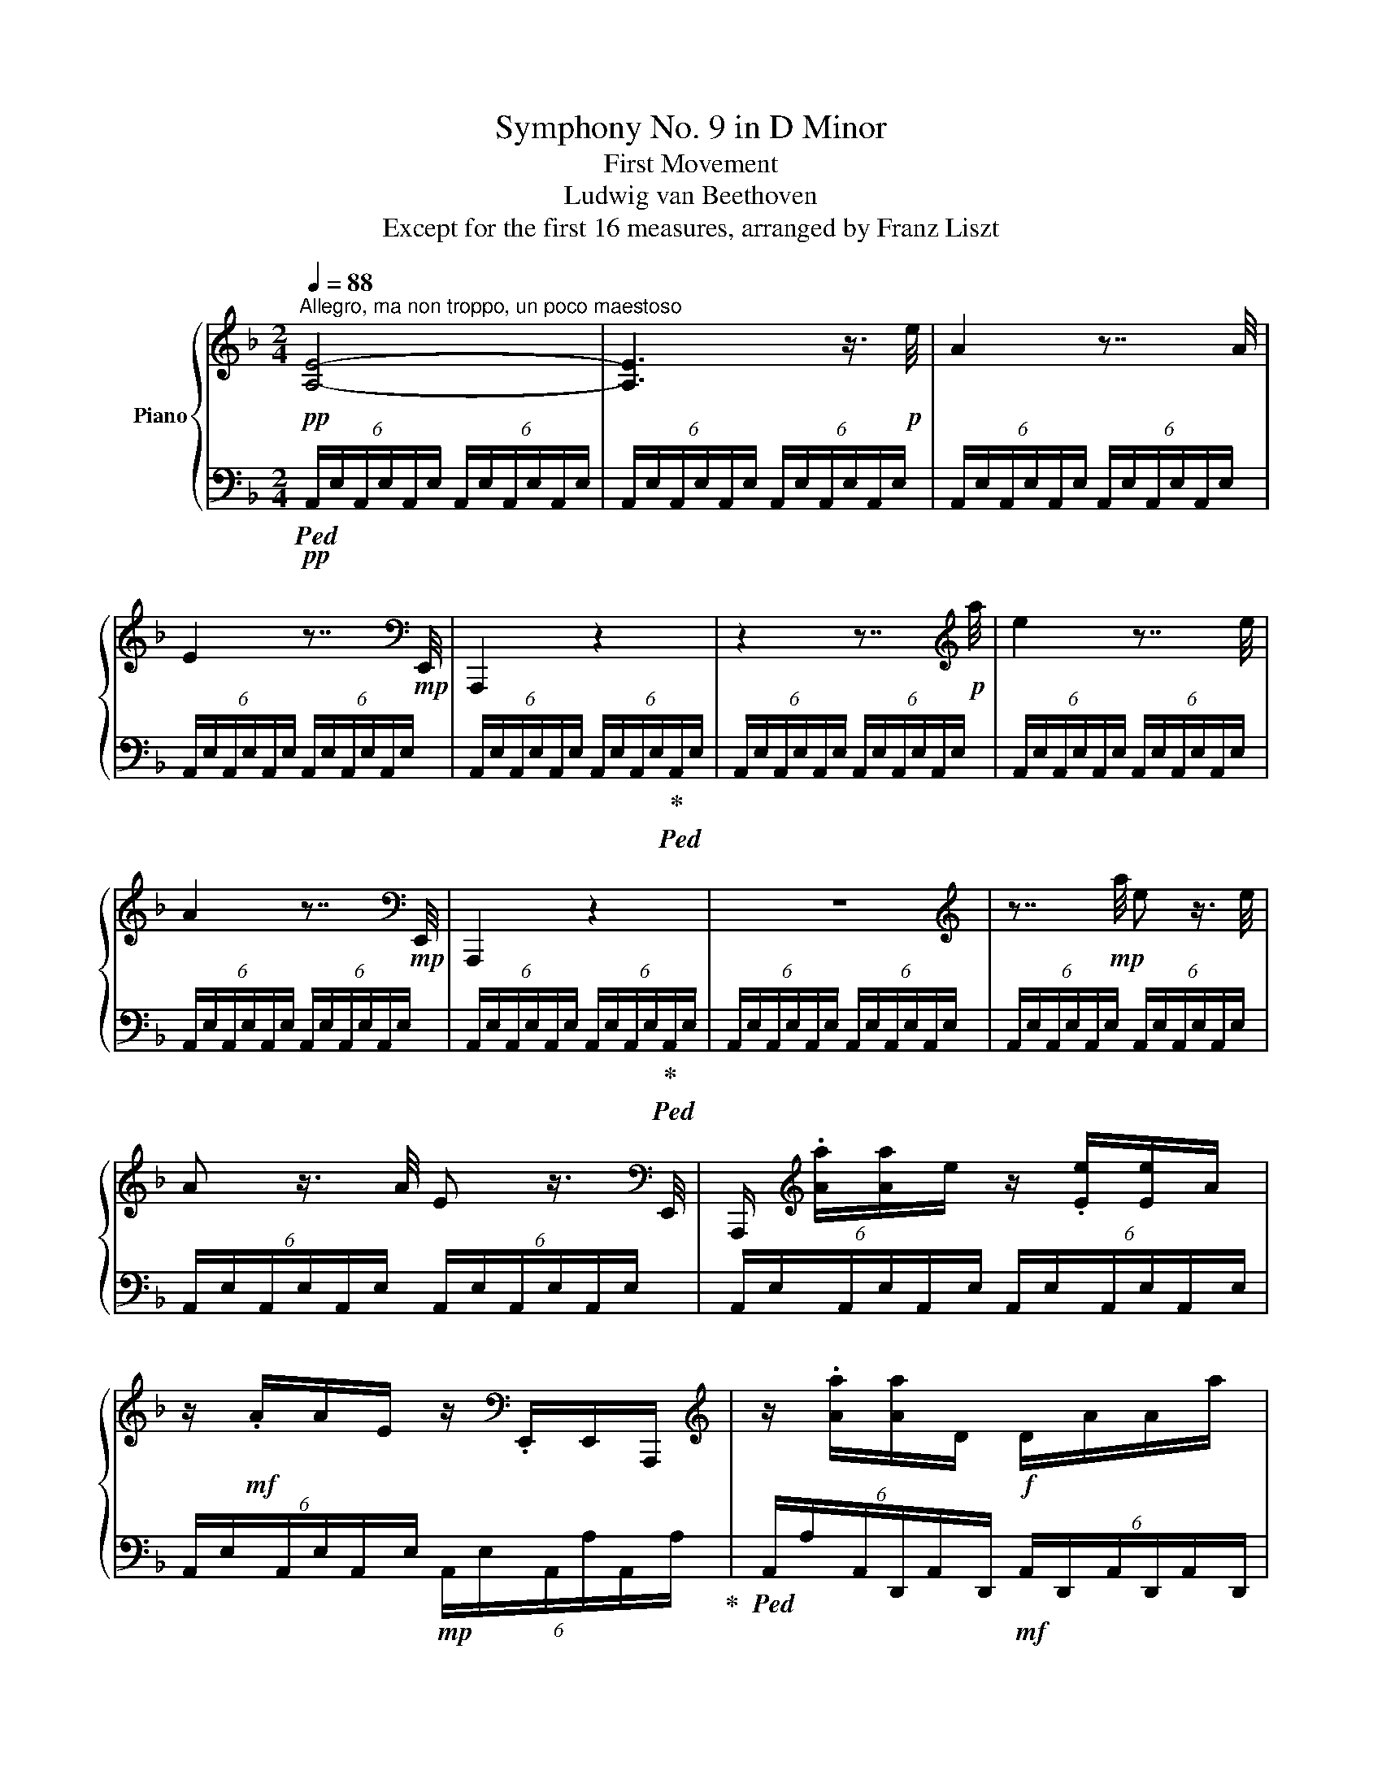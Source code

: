X:1
T:Symphony No. 9 in D Minor
T:First Movement
T:Ludwig van Beethoven
T:Except for the first 16 measures, arranged by Franz Liszt 
%%score { ( 1 4 5 ) | ( 2 3 6 ) }
L:1/8
Q:1/4=88
M:2/4
K:F
V:1 treble nm="Piano"
V:4 treble 
V:5 treble 
V:2 bass 
V:3 bass 
V:6 bass 
V:1
!pp!"^Allegro, ma non troppo, un poco maestoso" [A,E]4- | [A,E]3 z3/4!p! e/4 | A2 z7/4 A/4 | %3
 E2 z7/4[K:bass]!mp! E,,/4 | A,,,2 z2 | z2 z7/4[K:treble]!p! a/4 | e2 z7/4 e/4 | %7
 A2 z7/4[K:bass]!mp! E,,/4 | A,,,2 z2 | z4 |[K:treble] z7/4!mp! a/4 e z3/4 e/4 | %11
 A z3/4 A/4 E z3/4[K:bass] E,,/4 | A,,,/[K:treble] .[Aa]/[Aa]/e/ z/ .[Ee]/[Ee]/A/ | %13
 z/!mf! .A/A/E/ z/[K:bass] .E,,/E,,/A,,,/ |[K:treble] z/ .[Aa]/[Aa]/D/!f! D/A/A/a/ | %15
 a/a'/a'/a/ a/A/[DA]/ z/4!ff! [dd']/4 | [Aa]2- [Aa]7/4[Ff]/4 | [Dd]7/4[A,A]/4 [F,F]3/2[A,A]/4F/4 | %18
 D2- D/ .[Ff]/.[Ee]/.[Dd]/ | .[Aa].[Gg].[Ee].[Aa] | [Dd]3/2 z/ [EA^ce]3/2 z/ | [FAdf]3/2 z/ z2 | %22
 [GBdg]3/2 z/ [Ad^fa]3/2 z/ | [Bdgb]2 [gbg']2- | [g-bg'-]3!ff! .[g-ag'-] | %25
 .[gbg'].[fbf'].[_egb_e'].[dgbd'] | [^cgb^c']!f! A/>A/ AA | [G=eg]2 [E^ce]7/4[Fdf]/4 | %28
 [Fdf] A/>A/ AA | [Afa]2 [Fdf]7/4[Geg]/4 |!f! [Geg] z [B^ceb]2- | [Bceb]2 [df=bd']2- | %32
 [dfbd']2 [FAdf] z | [Adfa]2- [Adfa]/b/4a/4g/4f/4e/4d/4 | %34
"_dim." ^c/4d/4=c/4B/4A/4G/4F/4E/4!p! D z | z2 z7/4 d/4 | A2 z7/4 A/4 | D2 z7/4[K:bass] A,,/4 | %38
 D,,2 z2 | z2 z7/4[K:treble] a/4 | d2 z7/4 d/4 | A2 z7/4[K:bass] A,,/4 | D,,2 z2 | z4 | %44
[K:treble] z7/4!mp! a/4 d z3/4 d/4 | A z3/4 A/4 (6:4:6D/A,/D/A,/D/A,/ | z/ .a/a/d/ z/ .d/d/A/ | %47
 z/!mf! .A/A/D/ (6:4:6[DA]/A,/[DA]/D/d/D/ | z/!f! d'/d'/d/ d/D/D/d/ | d/D/D/d/ D/d/D/ z/4 [Bb]/4 | %50
 [Ff]2- [Ff]7/4[Dd]/4 | [B,B]7/4F/4 D3/2F/4D/4 | B,2- B,/.[Dd]/.[Cc]/.[B,B]/ | %53
 .[Ff].[_E_e].[Cc].[Ff] | .[Dd] z z/!f! .[Ff]/.[_E_e]/.[Dd]/ | %55
 .[Bb]/!f!!8va(! .[fbf']/.[_eb_e']/.[dbd']/ [bb']!8va)! z | [=E=e] z z/!f! .[Gg]/.[Ff]/.[Ee]/ | %57
 .[^c^c']/!f!!8va(! .[gbg']/.[fbf']/.[ebe']/ .[^c'^c'']!8va)! z | %58
 [Fdf] z z/ .[Ada]/.[Gdg]/.[Fdf]/ | %59
 [dd']/!f!!8va(! .[ad'a']/.[gd'g']/.[fd'f']/ .[d'd'']/!8va)! .[Ada]/.[Gdg]/.[^Fd^f]/ | %60
 .[dd']/!8va(! .[ad'a']/.[gd'g']/.[^fd'^f']/ .[d'd'']/!8va)! .[Bdb]/.[Ada]/.[Gdg]/ | %61
 [dd']/!f![B,DB]/[A,DA]/[G,DG]/ [F=Bf]/[FBf]/[FBe]/[FBd]/ | [Aa]4 | .[^cg].[df].[Ge].d | %64
 .[B^c].d.[Ge].[df] | [eg]3/2 z/ [df]3/2 z/ | [E^ce]3/2 z/ z2 | %67
 .A/[Aa]/.[Bb]/[Aa]/ .[Bb]/[Aa]/.[Bb]/[Aa]/ | .[Gg]/[Aa]/.[Ff]/[Aa]/ .[Ee]/[Aa]/.[Dd]/[Aa]/ | %69
 .[^C^c]/!f![Bb]/.d/[Bb]/ .[Ee]/!f![Bb]/.f/[Bb]/ | .[Gg]/!f!b/.B/b/ .[Bfg]/!f!b/.B/b/ | %71
 .[Gce]/!f!g/.e/g/ .[Bce]/!f!b/.B/b/ |!>(! [A_e_g]/c'/A/c'/ [Aef]/c'/!>)!!p!A/c'/ | %73
 [c_e]3 [df]/[eg]/ | [_eg][df]/[ce]/ [ce][Bd]/[Ac]/ | cB x2 | F_E/D/ [Bd][Ac]/B/ | %77
 [F_e-]2 e[Fdf]/[Geg]/ | [G_eg][Fdf]/[_Ece]/ [Ece][DFd]/[Cc]/ ||[K:Bb] [DFd]3 !>![Gg] | %80
 [Ff]3 !>![Bb] | [Aa]3 e | [cc']3 !>![gg'] | [ff']!<(! [Dd]2 [Gg]/[Ff]/ | z [Ff]2 [cc']/[Bb]/!<)! | %85
!mf! z!>(! [Aa]2 [dd']/[cc']/ | z [cc']2!8va(! [gg']/[_g_g']/!>)! |!p! f'4- | f'f'/>e'/ .e'.e' | %89
 d'4- | d'd'/>c'/ .c'.c'!8va)! |"_cresc." [Bb]3 [Aa] | %92
 .[_A_a]/ ([Gg]/.[Ff]/) ([Ee]/.[Dd]/) ([Dc]/.[EB]/) ([B,FA]/ | %93
.[B,G]/) ([DF]/.[CE]/) ([B,D]/.[=A,C]/)[I:staff +1] ([G,B,]/.[F,A,]/) ([E,G,]/ | %94
 .F,/)!f![I:staff -1] z/ [Bdfb] z [Acfa] |!p! b3 a | ._a/ x3/2 x/ d'/e'/ f'/ | [gg']3 [^f^f'] | %98
 .[=f=f']/ (g/.a/) (=b/.c'/) ([_ad']/.[ge']/) ([ff']/ |"_cresc." [ec'e']3) ([dbd'] | %100
 .[cac']/) ([Bb]/.[Aa]/) ([Gg]/.[Ff]/) ([Ee]/.[Dd]/) [Cc]/ | .[FBf].[=EB=e]/>.[EBe]/ .[FBf] z | %102
 .[GBg].[^FB^f]/>.[FBf]/ .[GBg] z | g3 a/b/ | d2 cd/e/ | .[FBf].[=EB=e]/>.[EBe]/ .[FBf] z | %106
 .[_GB_g].[FBf]/>.[FBf]/ .[GBg] z | ^f2 ^g^a/=b/ | ^d2 ^cd/=e/ |!pp! [^F^d^f]4 | [=B^d=b]4 | %111
 [^c=e^c']4 |!8va(! [^c'^f'-]4 | [ff']/!8va)!!pp!=e/^d/^c/ =B/^A/^G/^F/ | %114
 =E/^D/^C/=B,/ _B,/_C/B,/B,/ | B,/A,/=E/F/ [_G_g][Ff] | B,/_A/^F/G/ [Bb][=Aa] | %117
 D/c/A/B/ [dd'][cc'] | e/^c/d/F/ f/d/e/G/ | _g2- g/f/e/c/ | [A,C_G-]2 G/F/E/C/ | %121
 [Bd=g-]2 g/f/d/B/ | [B,DG-]2 G/F/D/B,/ |"_cresc." [_Gc_g-]2 g/f/e/c/ | [A,C_G-]2 G/F/E/C/ | %125
 [Bd=g-]2 g/f/d/B/ | [B,DG-]2 G/F/D/B,/ | _g/f/e/c/ z2 | =g/f/d/B/ z2 | %129
!mp!"_cresc." [_G_g]/[Ff]/[Aa]/[Ff]/ [cc']/[Ff]/[cc']/[Bb]/ | %130
 [_G_g]/[Ff]/[Aa]/[Ff]/ [cc']/[Ff]/[cc']/[Bb]/ |!f! !^!e' x x2 | %132
!f! f/4!mp!g/4f/4e/4 d/4e/4d/4c/4 B/4c/4d/4e/4 f/4g/4a/4b/4 |!f! !^![cc'] x x2 | %134
!f! _a/4!mp!b/4a/4g/4 f/4g/4f/4e/4 d/4e/4f/4g/4 a/4b/4c'/4d'/4 |!f! !^![ee'] x x2 | %136
!f! c'/4!mp!d'/4c'/4b/4 =a/4b/4a/4g/4 f/4g/4a/4b/4 c'/4d'/4e'/4f'/4 | %137
!ff! .[fbf']/!p! b/d'/a/- a/g/b/f/- | f/e/g/d/ c/B/!ff! .[Bb]/>.[Bb]/ | z/!p! g/c'/f/- f/e/g/d/- | %140
 d/c/g/e/ d/c/!ff! .[cgc']/>.[cc']/ | z/!p! d/_a/f/ e/d/f/c'/ | %142
 b/_a/g/[cf]/ e/d/!ff! .[dad']/>.[dd']/ | .[GBe][ege'] z/ B/e/_A/ | %144
 z/ b/e'/b/!8va(! [_a_a']/[gg']/[ff']/[ee']/ | !>![e=ae']!f!.[dbd']/ z/ !>![dbd']!f!.[cgc']/ z/ | %146
 !>![cgc']!f!.[Bdb]/ z/!ff! !^!g'f'!8va)! | !>![EAce]!ff!.[DBd]/ z/ !>![DBd]!ff!.[CGc]/ z/ | %148
 !>![CGc]!ff!.[B,DB]/ z/!ff! (5:4:5b/4c'/4b/4a/4b/4 c'/a/ |!ff! [Bb] [B,B]/>[B,B]/ [Dd]2- | %150
 [Dd]!ff! [Dd]/>[Dd]/ [Ff]2- | [Ff][Ff]/>[Ff]/ [Bb]2- | [Bb].[Bb]/>.[Bb]/ .[dd'].[dd']/>[dd']/ | %153
 .[ff'].[Bb]/>[Bb]/ !>![dd'].[Ff]/>[Ff]/ | .[Bb].[Dd]/>[Dd]/ .[Ff].[B,B]/>[B,B]/ | %155
 .[Dd].F/>F/ .B.D/>D/ | .[F,F].B,/>B,/ .[B,D].B,/>B,/ | .[B,DB] z z7/4"_dim." b/4 | %158
 B z z7/4!p! B,/4 |!pp! (6:4:6A,/!>(!A,/A,/A,/A,/A,/ (6:4:6A,/A,/A,/A,/A,/A,/ | %160
 (6:4:6A,/A,/A,/A,/A,/A,/ (6:4:6A,/A,/A,/A,/A,/A,/!>)! || %161
[K:F]!ppp! (6:4:6E/A,/E/A,/E/A,/ (6:4:6E/A,/E/A,/E/A,/ | %162
 (6:4:6E/A,/E/A,/E/A,/ (6:4:6E/A,/E/A,/E/A,/ | (6:4:6E/A,/E/A,/E/A,/ (6:4:6E/A,/E/A,/E/A,/ | %164
 (6:4:6z/ A,/E/A,/E/A,/ (6:4:6E/A,/E/A,/E/A,/ | (6:4:6E/A,/E/A,/E/A,/ (6:4:6E/A,/E/A,/E/A,/ | %166
 (6:4:6E/A,/E/A,/E/A,/ (6:4:6E/A,/E/A,/E/A,/ | (6:4:6E/A,/E/A,/E/A,/ (6:4:6E/A,/E/A,/E/A,/ | %168
 (6:4:6E/A,/E/A,/E/A,/ (6:4:6E/A,/E/A,/E/A,/ | %169
 (6:4:6[EA]/A,/A/A,/A/A,/ (6:4:6[DA]/A,/[DA]/A,/[DA]/A,/ | %170
 (6:4:6[DA]/A,/[DA]/A,/[DA]/A,/ (6:4:6[DA]/A,/[DA]/A,/[DA]/A,/ | %171
 (6:4:6[DA]/A,/[DA]/A,/[DA]/A,/ (6:4:6[DA]/A,/[DA]/A,/[DA]/A,/ | %172
 (6:4:6z/ A,/[DA]/A,/[DA]/A,/ (6:4:6[DA]/A,/[DA]/A,/[DA]/A,/ | %173
 (6:4:6[DA]/A,/[DA]/A,/[DA]/A,/ (6:4:6[DA]/A,/[DA]/A,/[DA]/A,/ | %174
 (6:4:6[DA]/A,/[DA]/A,/[DA]/A,/ (6:4:6[DA]/A,/[DA]/A,/[DA]/A,/ | %175
 (6:4:6[DA]/A,/[DA]/A,/[DA]/A,/ (6:4:6[DA]/A,/[DA]/A,/[DA]/A,/ | %176
 (6:4:6[DA]/A,/[DA]/A,/[DA]/A,/ (6:4:6[DA]/A,/[DA]/A,/[DA]/A,/ | %177
 (6:4:6[DA]/A,/[DA]/A,/[DA]/A,/ (6:4:6[DB]/B,/[DB]/B,/[DB]/B,/ | %178
 (6:4:6[DB]/B,/[DB]/B,/[DB]/B,/ (6:4:6[DB]/B,/B/B,/B/ z/ | %179
 (6:4:6z/ D/[GB]/D/[GB]/D/ (6:4:6[GB]/D/[GB]/D/[GB]/D/ | %180
 (6:4:6[GB]/D/[GB]/D/[GB]/D/ (6:4:7[GB]/D/[GB]/D/[GB]/ z/4!p! [dd']/4 | [dgb]2 [dgb]7/4[Bdg]/4 | %182
 [GBd]7/4[db]/4 [Bdg] z3/4 D/4 |!ppp! (6:4:6z/ [^FA]/c/[FA]/c/[FA]/ (6:4:6c/[FA]/c/[FA]/c/[FA]/ | %184
 (6:4:6c/[^FA]/c/[FA]/c/[FA]/ (6:4:7c/[FA]/c/[FA]/c/ z/4!p! _e'/4 | d'"_cresc."c'c'7/4a/4 | %186
 [^F^f]7/4[Dd]/4 [Cc]z/[A,A]/4F/4 |!ff! _E .[cc']/>[cc']/ !^![_e_e']2- | %188
 [ee'].[Aa]/>[Aa]/ !^![cc']2- | [cc'].[^F^f]/>[Ff]/ !^![Aa].[Cc]/>[Cc]/ | %190
 .[_E_e].[A,A]/>[A,A]/ .[Dd].D/>D/ |!p! g2-!pp! (g/!p!b/).a/.g/ | g2-!pp! (g/!p!b/).a/.g/ | %193
 c'2-!pp! (c'/!p!_e'/).d'/.c'/ | c'2-!pp! c'/!p![Q:1/4=72]"^rit."._e'/.d'/.c'/ | %195
[Q:1/4=88]"^a tempo" .[Bgb]3/2 z/ .[Aa]3/2 z/ | .[GA=cg]3/2 z/ .[^FAc^f]3/2 z/4!p! [dd']/4 | %197
 [Bb]2- [Bb]7/4g/4 | d7/4B/4 G z |!ppp! x _edb | x g(6:4:3gx3/2_a/ |!p! [Gg]2 [Gg]7/4[Ff]/4 | %202
 [Dd]7/4=B/4 G z/ F/4D/4 | x _AG=B | x f z!mp! f |!ff! .[_Adf] .[Ff]/>[Ff]/ !^![A_a]2- | %206
 [Aa].[Dd]/>[Dd]/ !^![Ff]2- | [Ff].[=B,=B]/>[B,B]/ .[Dd].[F,F]/>[F,F]/ | .[_A,_A].D/>D/ .[G,G] z | %209
!p! ([_Ec_e]/!>(![Geg]/).[Fdf]/.[Ece]/!>)!!pp! [ce]2- | %210
!p! [ce]/!>(![G_eg]/.[Fdf]/.[_Ece]/!>)!!pp! [ce]2 |!p! [Ff]2- [Ff]/!>(![_A_a]/.[Gg]/.[Ff]/!>)! | %212
!pp! [Ff]2-!p! [Ff]/.[=B_a]/.[Bg]/.[Bf]/ | .[c_e]3/2 z/ .[cd]3/2 z/ | .[_Ac]3/2 z/ .[F=B]3/2 z/ | %215
"_cresc." [_eac'_e']3/2 z/ [d^fd']3/2 z/ | [c=f_ac']3/2 z/ [=Bd=b] [Gg]- | %217
!f! [Gg]/!mf! x/ x2!f! !^!G- | G3!f! !^!G- | G!f! !^!G2!f! !^!G- | G!f! !^!G2!f! !^!G- | %221
 G!f!.A/.=B/ .c.[Gd] | .[G_e].=e.d.d | !^!G2- .G/.B/.A/.G/ | .d.c.A.d- | d.B.G.d- | d.A.^F!>!d- | %227
 d.c.B.A | .G.F._E!>!_e- | e!f!.[=E=e].[Ff]!>![Gg]- | ([Gg]/[Ff]/).f/._e/ .e/.d/.[Be]/.[Af]/ | %231
 .[Bd]/!f! .[ff']/.[_e_e']/.[dd']/ .[cc']/.[Bb]/.[Aa]/.[Bb]/ | %232
 (!>![db]/[ca]/).[ca]/.[_ec']/ .[ca]/.[ec']/.[db]/.[ca]/ | %233
 (!>![_ec']/[db]/).[db]/.[fd']/ .[db]/.[fd']/.[ec']/.[db]/ | %234
 (!>![dbd']/[cac']/).[cac']/.[_ec'_e']/ .[cac']/.[cfa]/.[dfb]/.[efc']/ | %235
 .[dfb] !>![B,FB]- [B,FB]/.[Dd]/.[Cc]/.[B,B]/ | .[Ff].[_E_e].[Cc]!>![Ff]- | %237
 [Ff].[Dd].[B,B]!>![Ff]- | [Ff].[Cc].[A,A]!>![Ff]- | [Ff].[Dd].[B,B]!>![Gdg]- | %240
 [Gdg].[Dd].D!>![Gdg]- | [Gdg].[Dd].D!>![Fdf]- | [Fdf].[DF=B].[F,=B,D]!>![Fdf]- | %243
 [Fdf].[DF=B].[F,=B,D]!>![E^ce]- | [Ece].[A,A].[A,D]!>![eae']- | [eae'].[Ada].[DAd]!>![dad']- | %246
 [dad'].[EAe].[A,A]!>![dad']- | [dad'].[EAe].[A,A]!>![cc']- | [cc'][^G=B^g][FGf]!>![B-g=b-] | %249
 [Bgb].[dfd'].[f^gf']!>![cc']- | [cc'][^G=B^g][FGf]!>![B-g=b-] | [Bgb].[dfd'].[f^gf'] [^G=B]- | %252
 [GB]2- [GB]/.[=Bd]/.[Ac]/.[^GB]/ | [^G=B]2- [GB]/.[=Bd]/.[Ac]/.[^GB]/ | %254
 [Ac]2- [Ac]/.[ce]/.[=Bd]/.[Ac]/ | [Ac]2- [Ac]/.[ce]/.[=Bd]/.[Ac]/ | =B2- B/.d/.[Ac]/.[^GB]/ | %257
!pp! [^G=B-]2 B/.d/.[Ac]/.[^GB]/ |"^cantabile" A2- (A/!pp!c/).=B/.A/ | A2- (A/!pp!c/).=B/.A/ | %260
 d2- d/.f/.e/.d/ | d2- d/.f/.e/.d/ | a2- a/!pp!.c'/.=b/.a/ | a2- a/!pp!.c'/.=b/.a/ | %264
 d'2-!pp! d'/"_cresc.".f'/.e'/.d'/ | d'2- d'/.[d'f']/.[c'e']/.[bd']/ | %266
!mf!!8va(! .[ac']/.[ac'a']/.[ac'=g']/.[ac'f']/ .[gc'e']/.[gc'g']/.[gc'f']/.[gc'e']/ | %267
 .[fad']/.[faf']/.[fae']/.[fad']/ .[eac']/.[eae']/.[ead']/.[eac']/ | %268
 .[df=b]/.[dfd']/.[dfc']/.[dfb]/!8va)! .[cfa]/.[cfc']/.[cfb]/.[cfa]/ | %269
 .[=Bdg]/.[Bd=b]/.[Bda]/.[Bdg]/ .[Acf]/!>(!.[Aca]/.[Acg]/.[Acf]/!>)! |!pp! e2- e/.a/.=g/.f/ | %271
 e2- e/.a/.=g/.f/ | e2- [Ace]/.[Aca]/.[Acg]/.[Adf]/ | %273
!pp! .[Ae]/ .[A,A]/.[A,G]/.[A,F]/ .[A,E]/ .[FAf]/.[EAe]/.[D^Gd]/ | [Cc]3 !>![Ff] | [Ee]3 !>![Aa] | %276
 [^G^g]3 !>![dd'] | [=B=b]3 !>![Fd-f] | [Ede]/.[Cc]/.[Ee]/.[^G^g]/ .[Aa]!p! z | %279
 .[A,A]/.[Cc]/.[Ff]/.[=G=g]/ .[Aa] z | .[Cc]/.[Ee]/.[Gg]/.[Aa]/ .[Bb] z | %281
 .[EB]/.[Ee]/.[Geg]/.[Afa]/ [Bgb] !>!b- | [be'][af']!<(! .[Aa]/.[cc']/.[ff']/.[aa']/ | %283
 .[fc'f'] z .[Aa]/.[cc']/!8va(!.[ff']/.[aa']/ | .[be'b'] z .e/.g/.[ec']/.[ge']/!<)! | %285
!f! .[gc'g']!>(! z .[cg]/.[ec']/.[ge']/.[c'g']/!>)! |!p! f'/4 z/4 c'/d'/e'/ f'2 | %287
 f'/.c'/.d'/.e'/ f'a | b2- b/d'/.c'/.b/ | b2 b/d'/.c'/.b/ | [fa]/!8va)! x3/2 z/ .a/.g/.f/ | %291
 f2- f/a/g/f/ | b2- b/.[dd']/.[cc']/.[Bb]/ | b2- b/.[dd']/.[cc']/.[Bb]/ | %294
!8va(!"_cresc." e'2 e'/[gbg']/.[faf']/.[ege']/ | e'2 e'/[gbg']/.[faf']/.[ege']/ | %296
 .[ege']/.[gg']/.[ff']/.[ee']/ .[^c^c']/.[ee']/.[dd']/.[cc']/!8va)! | %297
 .[Gg]/.[Bb]/.[Aa]/.[Gg]/ .[Ee]/.[Gg]/.[Ff]/.[Ee]/ | %298
 .[^C^c]/.[Ee]/.[Dd]/.[Cc]/ .[G,G]/.[B,B]/.[A,A]/.[G,G]/ | .E/.F/.E/.D/ .^C/.B,/.A,/.G,/ | %300
!ff! D2 z2 | z2 z7/4!ff! [aa']/4 | [dd']2 z7/4 [dd']/4 | [Aa]2 z7/4[K:bass] [A,,A,]/4 | %304
 [D,^F,A,D]2 z2 |[K:treble] z2 z7/4!8va(! [d'd'']/4 | [aa']2 z7/4 [aa']/4 | %307
 [dd']2!8va)! z7/4[K:bass] [A,,A,]/4 | [D,D] z3/4[K:treble]!8va(! [aa']/4 [dd']!8va)! z3/4 [Aa]/4 | %309
 [Ad] z3/4[K:bass] D,,/4 D,, z3/4 [A,,A,]/4 | %310
 .[D,D]/[K:treble] .[aa']/!>![aa']/[dd']/ z/ .[dd']/!>![dd']/[Aa]/ | %311
 z/ .[Aa]/!>![Aa]/d/ z/ [Dd]/[Dd]/[_a_a']/- | %312
!fff! [aa']/ .[dd']/[d_ad']/[Dd]/ [D_Ad]/[K:bass][D,D]/ [D,_A,D]/[K:treble][Dd]/ | %313
 [D_Ad]/[dd']/ [d_ad']/[Dd]/ [DAd]/[K:bass][D,D]/ .[D,_A,D]/ z/4[K:treble] [dd']/4 | %314
!ff! !^![=Ad=a]2- [Ada]7/4[Ff]/4 | x3 x3/4 [ff']/4 | !^![aa']2- [aa']7/4[ff']/4 | %317
 !^![dd']7/4[Aa]/4 !^![Ff]3/2[Aa]/4f/4 | !^![Dd]2- [Dd]/.[Ff]/.[Ee]/.[Dd]/ | .[Aa].[Gg].[Ee].[Aa] | %320
 [dd']2- [dd']/.[ff']/.[ee']/.[dd']/ | .[aa'].[gg'].[ee'].[aa'] | [D^FAd]3/2 z/ [_EFA_e]3/2 z/ | %323
 !>![_e^fa_e']3/2 z/ !>![fc'd'^f']3/2 z/ | !>![GBdg]3/2 z/ [Ac_e^fa]3/2 z/ | %325
!8va(! !>![gbg']3/2 z/ !>![bg'b']3/2!8va)! z/ | [Bgb]3!ff! .[Ada] | .[Gg].[FGf].[_EG_e].[DGd] | %328
 [aa']3 .[gg'] | .[^f^f'].[_e_e'].[dd'][cc'] | [=B=b]3 .f | x3 (3[^c^c']/[dd']/[ee']/ | %332
 [ff']3 [ee'] | .[dd'].[cc'].[_B_b][Aa] | [^G^g]2!ff! !>![=G=g]2 | x3 (3[^c^c']/[dd']/[ee']/ | %336
 [ee']3 .[dd']!ff! | .[^c^c'].[=B=b].[Aa].[eg] |!p! [eg]3 [^fa]/[g=b]/ | %339
 [g=b][^fa]/[eg]/ [eg][df]/[^ce]/ | ed x2 | z =B/^c/ de/^f/ | ^f[eg]- [eg][fa]/[g=b]/ | %343
 [g=b][^fa]/[eg]/ [eg][^Ff]/[Ge]/ | [^F^f]3 !>![=B=b] | [Aa]3 !>![dd'] | [^c^c']3!8va(! !>![gg'] | %347
 [ee']3 !>![=b=b'] | [aa']!8va)! [^F,D^F]2 [=B,=B]/[A,A]/ | z [A,D^FA]2!mp!!>(! [Ee]/[Dd]/!>)! | %350
!p! z [D=F]2 [_B,_B]/[A,A]/ | z [Aa]2 [ee']/[dd']/ | z!mf! ^c2 [Ff]/[Ee]/ | z e2!mp! [Bb]/[Aa]/ | %354
!p! a3 d' | ^d'e' .e'.e' | f'4 | f'f'/>_e'/ .[c'e'].[c'e'] |"_cresc." [dd']3 ([^c^c'] | %359
 .[=c=c']/) ([Bb]/.[Aa]/) ([Gg]/.[^F^f]/) ([_EA_e]/.[DBd]/) ([CFc]/ | %360
.[B,GB]/)!f! ([=FA]/.[EG]/) ([DF]/.[CE]/) ([B,D]/.[A,C]/)[I:staff +1] ([G,B,]/ | %361
.[F,A,])[I:staff -1] [FAdf]!f! z .a |!p! [dd']3 ([^c^c'] | %363
 .[=c=c']/) ([Bb]/.[Aa]/) ([Gcg]/.[^Fd^f]/) ([F_ef]/.[Gdg]/) [Aa]/ | [Bb]3 [Aa] | %365
[_A_a]/ (B/.c/) (d/._e/) (f/.g/) a/ |!f!!8va(! [gg']3 ([ff'] | %367
 .[=e=e']/)!<(! ([ee']/.[ff']/) ([gg']/.[aa']/) ([a^c'a'-]/.[ad'a']/) .[ae'a']/!<)! | %368
!ff! .[ad'a'].[^gd'^g']/>[gd'g']/ .[ad'a'] z | .[bd'b'].[ad'a']/>[ad'a']/ .[bd'b']!8va)! z | %370
!p! =b3 ^c'/d'/ | [d^f]2 [^ce]2 |!ff! .[Dd].[^C^c]/>[Cc]/ .[Dd] z | .[_E_e].[Dd]/>[Dd]/ .[Ee] z | %374
!p! b2 c'd'/_e'/ | g2 f2 |!pp! [Bgb]4 | [_eg_e']4 | [f_af']4 | [fb-]4 | b/_a/g/f/ _e/d/c/B/ | %381
 _A/G/F/_E/ D/^C/D/D/- | D/^C/^G/A/ [Bb][Aa] | D/c/A/B/ [dd'][^c^c'] | F/e/^c/d/ f/d/e/G/ | %385
 g/e/^f/A/ a/f/g/B/ |!pp! b2- b/.a/g/e/ | B2- B/A/^F/D/ | =b2- b/.a/^f/d/ | =B2- B/A/^F/D/ | %390
"_cresc." _b2- b/.a/g/e/ | B2- B/A/^F/D/ | =b2- b/.a/^f/d/ | =B2- B/A/^F/D/ | _b/a/g/e/ B/A/G/E/ | %395
 =b/a/^f/d/ =B/A/^F/D/ | [_B_b]/[Aa]/[Gg]/[Ee]/ [Bb]/[Aa]/[Gg]/[Ee]/ | %397
 [Bb]/[Aa]/[=F=f]/d/ [Bb]/[Aa]/[=F=f]/d/ | [Bb]/[Aa]/[^c^c']/[Aa]/ [ee']/[Aa]/[ee']/[dd']/ | %399
 [Bb]/[Aa]/[^c^c']/[Aa]/ [ee']/[Aa]/[ee']/[dd']/ |!f! !^!g' x x2 | %401
!f! a/4!mp!_b/4a/4g/4 f/4g/4f/4e/4 d/4e/4f/4g/4 a/4b/4c'/4d'/4 |!f! !^![ee'] x x2 | %403
!f! c'/4!mp!d'/4c'/4b/4 a/4b/4a/4g/4 =f/4g/4a/4b/4 c'/4d'/4e'/4=f'/4 |!f! !^![gg'] x x2 | %405
!f! e'/4!mp!=f'/4e'/4d'/4 ^c'/4d'/4c'/4=b/4 a/4_b/4=c'/4d'/4 e'/4f'/4g'/4a'/4 | %406
!ff! a'/!p! d'/f'/c'/- c'/b/d'/a/ | g/f/e/d/ d!ff! .[dad']/>.[dd']/ | .[EBe]/!p! x3/2 x/ g/b/b/ | %409
 a/g/f/e/ e!ff! .[ebe']/>.[ee']/ | .[^F^f]/!p! x3/2 x/ c'/_e'/e'/ | %411
 d'/c'/b/a/ g/^f/!ff! [fc'^f']/>[ff']/ | x2 x/ b/d'/d'/ | c'/b/^f'/g'/ f'/g'/ g' | %414
 (a'!f!.g'/) z/ (g'!f!.f'/) z/ | (f'!f!._e'/) z/!ff! (5:4:5d'/4=e'/4d'/4^c'/4d'/4 e'/c'/ | %416
 ([Ada].[G_eg]/) z/ ([G^cg].[Fdf]/) z/!ff!!ff! | %417
 ([FBf]._e/) z/ (5:4:5d/4!ff!=e/4d/4^c/4d/4 e/d/!ff! |!ff! .[Dd].[Dd]/>[Dd]/ [Ff]2- | %419
 [Ff].[Ff]/>[Ff]/ [Aa]2- | [Aa].[Aa]/>[Aa]/ [dd']2- | [dd'].[dd']/>[dd']/ .[ff'].[ff']/>[ff']/ | %422
 .[aa'].[dd']/>[dd']/ .[ff'].[Aa]/>[Aa]/ | .[dd'].[Ff]/>[Ff]/ .[Aa].[Dd]/>[Dd]/ | %424
 .[Ff].[A,A]/>[A,A]/ .[Dd] F/>F/ | .AD/>D/ [Dd]!>(! x3/4 [dd']/4!>)! |!p! [Aa]2- [Aa]7/4f/4 | %427
 d7/4A/4 F3/2A/4F/4 |!pp! D2- D/F/.E/.D/ | D2 ^C/B/A/z/4G/4- |!p! g2- g7/4e/4 | %431
 ^c7/4B/4 z/ b/a/z/4g/4- | [gg']2- [gg']7/4[ee']/4 | [^c^c']3/2b/4g/4 ^f x |!p! c'2- c'7/4a/4 | %435
 ^f7/4_e/4 z/ _e'/d'/z/4c'/4 | [_e^fc']2- [efc']7/4a/4 | ^f3/2_e/4c/4 A x | %438
!p! [cc']z/>[cc']/ [Aa]z/>^f/ | d2- d/_a/g/ z/4 [gg']/4 | [ff']z/>[ff']/ [dd']z/>[=B=b]/ | %441
 [Gg]z/>f/ x/ g/f/e/4c'/4 |!p! bz/>g/ ez/>c/ | Bz/>G/ E x | [Bb]z/>[gg']/ [ee']z/>[^c^c']/ | %445
 [Bb]z/>g/ e/[Gg]/[Ff]/z/4[Ee]/4 |!p! [^C^c]z/>!p![B,B]/ [G,G]/ [gg']/[ff']/z/4[ee']/4 | %447
 z/!p! [eg]/[eg]/ z/ [Gg]/ [Bb]/[Aa]/z/4[Gg]/4 |!p! [Gg]z/>[Ee]/ [^C^c]/ [ee']/[dd']/z/4[c^c']/4 | %449
 z/ [eg]/[eg]/ z/ [Gg]/ [Bb]/[Aa]/z/4[Gg]/4 | [Gg]z/>[Ee]/ [^C^c]/ [Bb]/[Aa]/z/4[gg']/4 | %451
 z/ [b^c']/[=c'^c']/ z/ [^cc']/!8va(! [bb']/[aa']/z/4[bb']/4 | %452
!ff! [aa']3[Q:1/4=88] [^g^g'][Q:1/4=60]"_ten." | %453
 .[=g=g']/ ([ff']/.[ee']/)!8va)! ([dd']/[^c^c']/) ([Bb]/.[Aa]/) ([Gg]/ | %454
 .[Ff]/)!mf! ([Gg]/!<(!.[Aa]/) ([Bb]/.[cc']/) ([dd']/.[ee']/) [ff']/!<)! | %455
!ff! .[ebd'e'].[ebd'e'] z .[ea^c'e'] |!p! [Aa]3 [^G^g] | %457
 [=G=g]/ ([Fdf]/.[Geg]/) ([Afa]/.[Bgb]/) ([^ca^c']/.[dbd']/) ([ec'e']/ | %458
!ff! [ff']3)[Q:1/4=60] [ee'][Q:1/4=88] | %459
.[_e_e']/ ([dd']/.[cc']/) ([Bb]/.[Aa]/) ([ga]/.[fb]/) ([ec']/ | %460
.[dd']/) (^F/.G/) (A/.B/) (c/.d/) ([Ee]/ | %461
.[^F^f]/) ([Gg]/.[Aa]/) ([Bb]/.[cc']/) ([dd']/.[ee']/) ([f^f']/ | %462
 .[gg']) .[Bdb]/>[Bdb]/ .[Bdb]!ff! .A,/>A,/ | %463
 .A,[Q:1/4=60]"_ten." .[Bdb]/>[Q:1/4=88][Bb]/[_e_e']!ff! .B,/>B,/ | %464
 .B,[Q:1/4=60]"_ten." .[^ca^c']/>[Q:1/4=88][cac']/ [cac']2- | %465
 [cac'][Q:1/4=60]"_ten."!8va(! [f^c'f']/>[Q:1/4=88][fc'f']/ [fc'f']2- | %466
 [fc'f'] .[dd']/>[dd']/ .[dd'].[gd'g']/>[gd'g']/ | .[gd'g'].[ee']/>[ee']/ .[ee'].[aa']/>!8va)!A/ | %468
!p! A z z2 | ^c2- c/e/.d/.c/ | d2- d/^f/.e/.d/ | [^ce]2- [ce]/[eg]/.[d^f]/.[ce]/ | %472
 [d^f]2- [df]/[fa]/.[eg]/.[df]/ | [^ce^c']2- [cec']/[ege']/.[d^fd']/.[cec']/ | %474
 [d^fd']2- [dfd']/[fa^f']/.[ege']/.[dfd']/ | [e^c'e']2- [ec'e']/[ge'g']/.[^fd'^f']/.[ec'e']/ | %476
 =f'/!p!a'/g'/f'/ e'/d'/^c'/d'/ | d'/^c'/c'/e'/ c'/e'/d'/c'/ | d'/ a/g/f/ e/d/^c/d/ | %479
 f/e/e/g/ e/g/f/e/ | f/ z/"^cresc." .A.A.A | .A.A.A.A | e/d/.d/.f/ .d/.f/.e/.d/ | %483
 e'/d'/.d'/.f'/ .f/.f'/.e'/.d'/ | F/E/.E/.G/ .E/.G/.F/.E/ | g/f/.f/.a/ .A/.a/.g/.f/ | %486
 A/G/.G/.B/ .B,/.B/.A/.G/ | b/a/.a/.c'/ .c/.c'/!mf!.b/.a/ | c/B/.B/.d/ .D/!f!.d/.c/.B/ | %489
 e/d/.d/.f/ .d/.f/"_dim."._e/.d/ | c'/b/.b/.d'/ .d/.d'/.c'/.b/ | f/_e/!p!.e/.g/ .e/.g/.f/.e/ | %492
!pp! _e'/d'/.d'/.f'/ .d'/.f'/.e'/.d'/ | =e/d/.d/.f/ .d/.f/"_cresc.".e/.d/ | %494
 A/4a/4A/4a/4 =B/4=b/4B/4b/4 ^c/4^c'/4c/4c'/4 d/4d'/4d/4d'/4 | %495
 e/4e'/4e/4e'/4 f/4f'/4f/4f'/4 g/4g'/4g/4g'/4 a/4a'/4a/4a'/4 | %496
!f! .[ff']/ ([eae']/.[dbd']/) ([cc']/.[Bb]/) ([Ada]/.[Gdg]/) [Fdf]/ | .[Ede].[Ede] z .[ea^c'e'] | %498
!p! [A,A]3 [^G,^G] | [=G,=G]/ x2 z/ [Aa]- | [Aa]/ [A,A] [A,A] [Aa] ([^Gf^g]/ | %501
.[=Gg]/) ([Ff]/.[ee']/) ([dd']/.[^c^c']/) ([Bb]/.[Aa]/) [A-ga-]/ | %502
 .[Afa]/ ([Bgb]/.[cac']/) ([dbd']/.[e^c'e']/) ([fd'f']/.[ge'g']/) ([af'a']/ | %503
.[ge'g']) .[gd'e'g'] z .[e^c'e'] |!p! [B^ce]2- [B-ce]/!>(![Bcg]/.[Bcf]/.[Bce]/!>)! | %505
!pp! [Be]2- [Be]/!p![Q:1/4=72]"^ritard".[Bb]/.[ea]/.[eg]/ | %506
!pp![Q:1/4=88]"^a tempo" [=Bdf]3/2 z/ [=Gde]3/2 z/ | .[GBd]3/2 z/ .[GB^c]3/2 z/ | %508
!p! x2 z/ .g/.a/.b/ | b x z/[Q:1/4=72]"^ritard" .[Beb]/.[Aea]/.[Geg]/ | %510
!p![Q:1/4=88]"^a tempo" x3/2 d'/ x3/2 e'/ | x3/2 d'/ x3/2 ^c'/ | z2[K:bass]!p! [D,D]2- | %513
 [D,D]z/.[D,A,]/.[D,D]z/.[F,DF]/ | x z/[K:treble] .[FA]/.[FAd]z/.[FAf]/ | f2 Te2 | %516
 d2[K:bass] [F,DF]2- | [F,DF]z/.[F,A,D]/.[F,DF]z/[K:treble].[A,FA]/ | z3/2 .[FAd]/.[Fdf]z/.[Afa]/ | %519
 [Afa]2 Tg2 |"_cresc." f z/ .[Afa]/.[dfd']z/.[faf']/ |!mp! [faf']2 Te'2 |"_cresc." d'2 x2 | %523
!mf! [Afa]2 Tg2 |"_cresc." [Fdf] z/ .[dad']/.[fd'f']z/.[af'a']/ |!f! [af'a']2 Tg'2 | %526
!f! [fd'f']2 z3/2 [fd'f']/ | !>![ed'e']2 z3/2 [ae'a']/ | !>![fd'f']2 z3/2!8va(! [fd'f']/ | %529
 [ed'e']z/[ed'e']/ [e^c'e']z/[ae'a']/ |!ff! [^fd'^f']2-!8va)! [Fdf]7/4!8va(![fd'f']/4 | %531
 [^fd'^f']2-!8va)! [Fdf]7/4!8va(![fd'f']/4 | [^gd'=f'^g']2-!8va)! [Gdfg]7/4!8va(![^fd'^f']/4 | %533
 [ae'a']2-!8va)! [Aea]7/4!8va(![ae'a']/4 | [^fd'^f']2-!8va)! [Fdf]7/4!8va(![fd'f']/4 | %535
 [^fd'^f']2-!8va)! [Fdf]7/4!8va(![fd'f']/4 | [^gd'=f'^g']2-!8va)! [Gdfg]7/4!8va(![^fd'^f']/4 | %537
 [af'a']2-!8va)! [Afa]7/4!8va(![dd']/4!8va)! |!ff! [aa']2- [aa']7/4[ff']/4 | %539
 [dd']7/4[Aa]/4 [Ff]3/2[Aa]/4[Ff]/4 | .[Dd] z/ [A,A]/4F/4 .D z/ [Dd]/4A/4 | %541
 .F z/ [Ff]/4d/4 .A z/ [Aa]/4f/4 | d2 z/4 d/4e/4f/4g/4a/4=b/4^c'/4 | [dd']2 z2 | %544
 [Dd]2- [Dd]/!ff!.[Ff]/.[Ee]/.[Dd]/ | .[Aa].[Gg].[Ee].[Aa] | [Dd] z[Q:1/4=44] !fermata!z2 |] %547
V:2
!pp!!ped! (6:4:6A,,/E,/A,,/E,/A,,/E,/ (6:4:6A,,/E,/A,,/E,/A,,/E,/ | %1
 (6:4:6A,,/E,/A,,/E,/A,,/E,/ (6:4:6A,,/E,/A,,/E,/A,,/E,/ | %2
 (6:4:6A,,/E,/A,,/E,/A,,/E,/ (6:4:6A,,/E,/A,,/E,/A,,/E,/ | %3
 (6:4:6A,,/E,/A,,/E,/A,,/E,/ (6:4:6A,,/E,/A,,/E,/A,,/E,/ | %4
 (6:4:6A,,/E,/A,,/E,/A,,/E,/ (6:4:6A,,/E,/A,,/E,/!ped-up!!ped!A,,/E,/ | %5
 (6:4:6A,,/E,/A,,/E,/A,,/E,/ (6:4:6A,,/E,/A,,/E,/A,,/E,/ | %6
 (6:4:6A,,/E,/A,,/E,/A,,/E,/ (6:4:6A,,/E,/A,,/E,/A,,/E,/ | %7
 (6:4:6A,,/E,/A,,/E,/A,,/E,/ (6:4:6A,,/E,/A,,/E,/A,,/E,/ | %8
 (6:4:6A,,/E,/A,,/E,/A,,/E,/ (6:4:6A,,/E,/A,,/E,/!ped-up!!ped!A,,/E,/ | %9
 (6:4:6A,,/E,/A,,/E,/A,,/E,/ (6:4:6A,,/E,/A,,/E,/A,,/E,/ | %10
 (6:4:6A,,/E,/A,,/E,/A,,/E,/ (6:4:6A,,/E,/A,,/E,/A,,/E,/ | %11
 (6:4:6A,,/E,/A,,/E,/A,,/E,/ (6:4:6A,,/E,/A,,/E,/A,,/E,/ | %12
 (6:4:6A,,/E,/A,,/E,/A,,/E,/ (6:4:6A,,/E,/A,,/E,/A,,/E,/ | %13
 (6:4:6A,,/E,/A,,/E,/A,,/E,/!mp! (6:4:6A,,/E,/A,,/A,/A,,/A,/!ped-up! | %14
!ped! (6:4:6A,,/A,/A,,/D,,/A,,/D,,/!mf! (6:4:6A,,/D,,/A,,/D,,/A,,/D,,/ | %15
 (6:4:6A,,/D,,/A,,/!f!D,,/A,,/D,,/ (3A,,/D,,/A,,/ D,,/ z/4!ped-up! [D,D]/4 | %16
 [A,,A,]2- [A,,A,]7/4!>![F,,F,]/4 | [D,,D,]7/4[A,,,A,,]/4 !>![F,,,F,,]3/2A,,/4F,,/4 | %18
 [D,,D,]2- [D,,D,]/ .[F,,F,]/.[E,,E,]/.[D,,D,]/ | .[A,,A,].[G,,G,].[E,,E,].[A,,A,] | %20
 [D,,D,]3/2 z/ [A,,^C,E,A,]3/2 z/ | [D,F,A,D]3/2 z/ z2 | [G,,D,G,]3/2 z/ [D,,D,]3/2 z/ | %23
 z2!ped! [B,GB]2- | [B,-GB]3 .A | .[B,G] .[_E,G,B,F]!ped-up!.[E,G,B,_E].[E,G,B,D] | %26
 [=E,G,B,^C]!ped! [A,,A,]/>[A,,A,]/ [A,,A,][A,,A,]!ped-up! |!p! [E,G,]2 [^C,E,]7/4[D,F,]/4 | %28
 [A,,D,F,]!f!!ped! [A,,A,]/>[A,,A,]/ [A,,A,][A,,A,]!ped-up! |!p! [F,A,]2 [D,F,]7/4[E,G,]/4 | %30
 [A,,E,G,] z!ped! [G,,^C,E,B,]2- | [G,,C,E,B,]2!ped-up!!ped! [^G,,D,F,=B,]2- | %32
 [G,,D,F,B,]2!ped-up! [A,,D,F,A,]2- | [A,,D,F,A,]2 [A,,,A,,] z | %34
 .[D,,A,,D,] (3A,/D,/A,/!pp!!ped! (6:4:6D,/A,/D,/A,/D,/A,/ | %35
 (6:4:6D,/A,/D,/A,/D,/A,/ (6:4:6D,/A,/D,/A,/D,/A,/ | %36
 (6:4:6D,/A,/D,/A,/D,/A,/ (6:4:6D,/A,/D,/A,/D,/A,/ | %37
 (6:4:6D,/A,/D,/A,/D,/A,/ (6:4:6D,/A,/D,/A,/D,/A,/ | %38
 (6:4:6D,/A,/D,/A,/D,/A,/ (6:4:6D,/A,/D,/A,/D,/A,/!ped-up! | %39
!ped! (6:4:6D,/A,/D,/A,/D,/A,/ (6:4:6D,/A,/D,/A,/D,/A,/!ped-up! | %40
!ped! (6:4:6D,/A,/D,/A,/D,/A,/ (6:4:6D,/A,/D,/A,/D,/A,/ | %41
 (6:4:6D,/A,/D,/A,/D,/A,/ (6:4:6D,/A,/D,/A,/D,/A,/ | %42
 (6:4:6D,/A,/D,/A,/D,/A,/ (6:4:6D,/A,/D,/A,/!ped-up!!ped!D,/A,/ | %43
 (6:4:6D,/A,/D,/A,/D,/A,/!ped-up!!ped! (6:4:6D,/A,/D,/A,/D,/A,/ | %44
 (6:4:6D,/A,/D,/A,/D,/A,/ (6:4:6D,/A,/!p!D,/A,/D,/A,/ | %45
 (6:4:6D,/[A,D]/D,/[A,D]/D,/[A,D]/ D, z3/4!mp! A,,/4 | %46
 [D,,D,] (3[D,A,]/D/[D,A,]/ (6:4:6D/[D,A,]/D/[D,A,]/D/[D,A,]/ | %47
 (6:4:6[D,A,]/D/[D,A,]/D/[D,A,]/ z/!ped-up!!ped! z/!mf! .A,,/A,,/[D,,D,]/!ped-up! | %48
!ped! (6:4:6D,/D/D,/B,/[B,,D,]/B,/ (6:4:6[B,,D,]/B,/[B,,D,]/B,/[B,,D,]/B,/ | %49
 (6:4:6[B,,D,]/B,/[B,,D,]/B,/!f![B,,D,]/B,/ (3[B,,D,]/B,/[B,,D,]/ B,/!ped-up! z/4!ff! [B,,B,]/4 | %50
 !>![F,,F,]2- [F,,F,]7/4[D,,D,]/4 | [B,,,B,,]7/4!>![F,,F,]/4 [D,,D,]3/2[F,,F,]/4D,/4 | %52
 [B,,,B,,]2- [B,,,B,,]/.[D,,D,]/.[C,,C,]/.[B,,,B,,]/ | .[F,,F,].[_E,,_E,].[C,,C,].[F,,F,] | %54
 .[D,,D,] z z/ .[F,,F,]/.[_E,,_E,]/.[D,,D,]/ | %55
 .[B,,B,]/ .[F,B,F]/.[_E,B,_E]/.[D,B,D]/[K:treble] [B,B] z | %56
[K:bass] [=E,,=E,] z z/ .[G,,G,]/.[F,,F,]/.[E,,E,]/ | %57
 .[^C,^C]/ .[G,B,G]/.[F,B,F]/.[E,B,E]/[K:treble] .[^C^c] z | %58
[K:bass] !^![F,,D,F,] z z/!f! .[A,,D,A,]/.[G,,D,G,]/.[F,,D,F,]/ | %59
 [D,D]/[K:treble] .[A,DA]/.[G,DG]/.[F,DF]/ .[Dd]/[K:bass] .[A,,D,A,]/.[G,,D,G,]/.[^F,,D,^F,]/ | %60
 .[D,D]/[K:treble]!f! .[A,DA]/.[G,DG]/.[^F,D^F]/ .[Dd]/[K:bass] .[B,,D,B,]/.[A,,D,A,]/.[G,,D,G,]/ | %61
 .[D,D]/[B,,,D,,B,,]/[A,,,D,,A,,]/[G,,,D,,G,,]/ [^G,,,D,,^G,,]/[G,,D,^G,]/[G,,D,G,]/[G,,D,G,]/ | %62
 z/!f! (A,/._B,/) (A,/.B,/) (A,/.B,/) A,/ | .[^C,,A,,^C,].[D,,B,,D,] .[E,,C,E,].[F,,D,F,] | %64
 .[G,,E,G,].[F,,D,F,] .[E,,^C,E,].[D,,A,,D,] | [^C,,A,,^C,]3/2 z/ [D,,A,,D,]3/2 z/ | %66
 .[A,,,A,,]/ [A,,A,]/!f!.[B,,B,]/ [A,,A,]/.[B,,B,]/ [A,,A,]/.[B,,B,]/ [A,,A,]/ | .G,.F,.E,.D, | %68
 .^C,.D, .E,.F, |!ped! x/ B,/[G,D]/B,/!ped-up!!ped! x/ B,/[G,F]/B,/!ped-up! | %70
!ped! x/ B,/.G/B,/!ped-up!!ped! x/ B,/.[FG]/B,/!ped-up! | %71
!ped! z/ C/.[EG]/C/!ped-up!!ped! x/ _G,/.[CE]/G,/!ped-up! | %72
!ped! x/ F,/[C_E]/A,/!ped-up!!ped! x/ F,/[CE]/A,/!ped-up! | %73
!p! .F,,!pp! [F,A,C_E]/[F,A,CE]/ [F,A,CE] z | z2 C2 | DB,/B,/ B,C/D/ | DC/B,/ [B,D][F,C]/[D,B,]/ | %77
 .[F,C][F,C_E]/[F,CE]/ .[F,CE] z | z2 z [A,,,A,,]- || %79
[K:Bb]!p! [A,,,A,,]/.[B,,,B,,]/.[^C,,^C,]/.[D,,D,]/ [F,,F,] z | %80
 .[^C,,^C,]/.[D,,D,]/.[F,,F,]/.[A,,A,]/ [B,,B,] z | %81
 .[=C,,=C,]/.[F,,F,]/.[A,,A,]/.[=B,,=B,]/ [C,C] z | .[E,,E,]/.[F,,F,]/.[A,,A,]/.[C,C]/ [E,E] z | %83
 .E,/.D,/.F,/.A,/ .D,,/F,,/A,,/B,,/ | .D,/.F,/.A,/.B,/ .D,,/.F,,/.A,,/.B,,/ | %85
 .C,/.E,/.F,/.A,/ .C,,/.E,,/F,,/A,,/ | .[C,E,]/.F,/.A,/.B,/ .[E,C]/.A,/.C/.E/ | %87
 D/[K:treble] B/=e/B/ f/ F/B/F/- | =B!ped!c.c.c!ped-up! | z/ G/^c/G/ d/ D/G/D/ | %90
 ^G!ped!A.A.A!ped-up! |[K:bass] z/ (B,,/.C,/) (D,/.E,/) (F,/.G,/) (A,/ | %92
.B,/) ([E,B,]/.[D,B,]/) ([C,B,]/.[B,,B,]/) ([_A,,_A,]/.[G,,G,]/) ([F,,F,]/ | %93
!f!.[E,,E,]/) ([D,F,]/.[C,E,]/) ([B,,D,]/.[A,,C,]/) ([G,,B,,]/.[F,,A,,]/) ([E,,G,,]/ | %94
!ped! .F,,/) .[F,F]/.[D,D]/.[B,,B,]/!ped-up!!ped! .[F,,F,]/.[A,,A,]/.[C,C]/.[F,F]/!ped-up! | %95
 z/ (B,/.C/) (D/.E/)[K:treble] (F/.G/) (A/ | %96
.[FB]/) ([EG]/.[DF]/) ([CE]/.[B,D]/)[K:bass] ([A,C]/.[G,B,]/) ([F,A,]/ | %97
.B,/) (G,/._A,/) (B,/.C/) (D/.E/)[K:treble] (F/ | %98
 .[DG]/) ([ce]/.[=Bd]/) ([_Ac]/.[GB]/) ([FA]/.[EG]/) ([DF]/ | %99
.[CE]/)[K:bass]"_cresc." ([F,,F,]/.[G,,G,]/) ([A,,A,]/.[B,,B,]/) ([C,C]/.[D,D]/) ([E,E]/ | %100
.[F,F]/) ([G,G]/.[F,F]/) ([E,E]/.[D,D]/) ([C,C]/.[B,,B,]/) [A,,A,]/ | %101
!ff! .[D,,D,].[D,B,D]/>.[D,B,D]/ .[D,B,D] z | .[E,,E,].[D,B,D]/>.[D,B,D]/ .[E,B,E] z | %103
!p!!ped! [E,E]4!ped-up! | [F,F]4 |!ff! .[D,,D,].[D,B,D]/>.[D,B,D]/ .[D,B,D] z | %106
 .[E,,E,].[D,B,D]/>.[D,B,D]/ .[E,B,E] z |[K:treble]!p! ^D2 =E2 | ^F4 | %109
[K:bass]!p! .=B,.^A,/>.A,/ .B, z | .=B,.^A,/>.A,/ .B, z | .=B,.^A,/>.A,/ .B, z | %112
 .=B,.^A,/>.A,/ .B,.A,/>.A,/ | ^F,/=E/^D/^C/ =B,/^A,/^G,/^F,/ | %114
 =E,/^D,/^C,/=B,,/ _B,,/_C,/B,,/B,,/ | B,,/A,,/=E,/F,/ _G,/E,/F,/A,,/ | %116
 B,,/_A,/^F,/G,/ B,/^G,/=A,/C,/ | D,/C/A,/B,/ D/=B,/C/E,/ | E/^C/D/F,/ F/D/E/G,/ | %119
!ped! [A,CE] .A,,/>A,,/ .A,, z!ped-up! |!ped! .A,,.A,,/>.A,,/ .A,, z!ped-up! | %121
!ped! .D,.D,/>.D,/ .D, z!ped-up! |!ped! .D,.D,/>.D,/ .D, z!ped-up! | %123
!ped! A,,.A,,/>A,,/ .A,, z!ped-up! |!ped! A,,A,,/>A,,/ A,, z!ped-up! | %125
!ped! .D,.D,/>.D,/ .D, z!ped-up! |!ped! .D,.D,/>.D,/ .D, z!ped-up! | %127
!ped! .A,,!arpeggio!.[F,,,A,,]/>.[F,,A,,]/ .[F,,A,,] .[F,,C,F,]!ped-up! | %128
!ped! .[F,,D,].[F,,D,F,]/>.[F,,D,F,]/ .[F,,D,F,].[D,F,B,]!ped-up! | %129
!ped! x/ [E,A,C][E,A,C][E,A,C]!ped-up![D,F,B,]/ |!ped! x/ [E,A,C]A,!ped-up! F,/F,/ [B,,,B,,]/- | %131
 [B,,,B,,]/.[C,,C,]/!ped! [E,CE]2!f! !>![C,,C,]-!ped-up! | %132
 [C,,C,]/.[D,,D,]/!ped! [F,B,DF]2!f! !>![D,,D,]-!ped-up! | %133
 [D,,D,]/.[E,,E,]/!ped! [G,B,EG]2!f! !>![E,,E,]-!ped-up! | %134
 [E,,E,]/.[F,,F,]/!ped! [_A,B,D_A]2!f! !>![F,,F,]-!ped-up! | %135
 [F,,F,]/.[G,,G,]/[K:treble]!ped! [B,EGB]2[K:bass]!f! [G,,G,]-!ped-up! | %136
 [G,,G,]/.[=A,,=A,]/[K:treble]!ped! [CEFc]2[K:bass]!f! .[E,A,CF]!ped-up! | %137
 .[D,B,F]!ped![K:treble].[DFB] z7/4[K:bass] .[B,,B,]/4!ped-up! | %138
!ped! [B,,B,] z3/4 [B,,B,]/4!ped-up! .[B,,B,] .[D,F,B,]/>.[D,F,B,]/ | %139
 .[E,B,C]!ped!!pp!.[E,B,C] z7/4 .[B,,B,]/4!ped-up! | %140
!ped! [B,,B,] z3/4 [B,,B,]/4!ped-up! .[B,,B,] .[E,B,C]/>.[E,B,C]/ | %141
 .[F,B,D]!ped!!pp!.[F,B,D] z7/4!mp! .[B,,B,]/4!ped-up! | %142
!ped! [B,,B,] z3/4 [B,,B,]/4!ped-up! .[B,,B,] .[F,B,D]/>.[F,B,D]/ | %143
 .[G,B,E]/!p! B,/E/_A,/ A,/G,/B,/F,/ | F,/E,/B,/[DF]/ [CE]/[B,D]/[_A,C]/[G,B,]/ | %145
 !>![_G,=A,E].[F,B,D]/ z/ !>![F,B,D].[=E,B,C]/ z/ | !>![=E,B,C].[F,B,D]/ z/[K:treble] Bc/A/ | %147
[K:bass] !>![_G,,_G,].[F,,F,]/ z/ !>![F,,B,,F,].[=E,,=E,]/ z/ | !>![=E,,B,,=E,].[F,,D,F,]/ z/ GF | %149
!ped! [B,,,B,,]3 [B,,,B,,]/>[B,,,B,,]/!ped-up! |!ped! [D,,D,]3!ff! [D,,D,]/>[D,,D,]/!ped-up! | %151
 [F,,F,]3!ff! .[F,,F,]/>[F,,F,]/ |!ped! .[B,,B,].[B,,B,]/>[B,,B,]/ .[D,D].[D,D]/>[D,D]/!ped-up! | %153
!ped! .[F,F].[B,,B,]/>[B,,B,]/ .[D,D].[F,,F,]/>[F,,F,]/!ped-up! | %154
!ped! .[B,,B,].[D,,D,]/>[D,,D,]/ .[F,,F,].[B,,,B,,]/>[B,,,B,,]/!ped-up! | %155
!ped! z .F,/>F,/ .B,.D,/>D,/!ped-up! | %156
 .[F,,,F,,].[B,,,B,,]/>[B,,,B,,]/!ped! .[B,,,D,,B,,].[B,,,B,,]/>[B,,,B,,]/ | %157
 .[B,,,D,,B,,]!ped-up! z z7/4 B,/4 | B,, z z7/4 [B,,,B,,]/4 |!ped! [A,,,A,,] z A,, z | %160
 z4!ped-up! ||[K:F]!ped! (6:4:6A,,/E,/A,,/E,/A,,/E,/ (6:4:6A,,/E,/A,,/E,/A,,/E,/ | %162
 (6:4:6A,,/E,/A,,/E,/A,,/E,/ z7/4[K:treble]!p! e/4 | A2 z7/4 A/4 | E2 z7/4[K:bass] [E,,E,]/4 | %165
 [A,,,A,,] z!pp! [A,,E,] z | z2 z7/4[K:treble]!p! a/4 | e2 z7/4 e/4 | A2 z7/4[K:bass] [E,,E,]/4 | %169
 [A,,,A,,]2!ped-up!!pp!!ped! [^F,,D,^F,] z | z2 z7/4[K:treble]!p! a/4 | d2 z7/4 d/4 | %172
 A2 z7/4[K:bass] [A,,,A,,]/4!ped-up! |!ped! [^F,,,^F,,] z!pp! [F,,D,^F,] z | %174
 z2 z7/4[K:treble]!p! d'/4 | a2 z7/4 a/4 | d2 z7/4[K:bass] [A,,,A,,]/4 | %177
 [^F,,,^F,,] z!ped!!ped-up! [G,,,G,,] z3/4 D,/4 | G,, z3/4[K:treble] d'/4 g z3/4[K:bass] D/4 | %179
 B,7/2-!ped-up!!ped! B,/4 G,/4 | D,7/4B,,/4 G,,3/2D,,/4B,,,/4 | %181
!ped! (6:4:6G,,,/!ppp! D,/G,,/D,/G,,/D,/ (6:4:6G,,/D,/G,,/D,/G,,/D,/!ped-up! | %182
 (6:4:6G,,/D,/G,,/D,/G,,/D,/ (6:4:7G,,/D,/G,,/D,/G,,/!p! B,,/4G,,/4 | %183
!ped![I:staff -1] C2- C7/4[I:staff +1]A,/4!ped-up! |!p! ^F,7/4D,/4 C,3/2 C,,/4A,,,/4 | %185
!ped! ^F,,,!ppp! (3[^F,A,]/"_cresc."C/[F,A,]/ (6:4:6C/[F,A,]/C/[F,A,]/C/[F,A,]/!ped-up! | %186
 (6:4:6C/[^F,A,]/C/[F,A,]/C/[F,A,]/!f! (6:4:6D,/[^F,,A,,]/D,/[F,,A,,]/D,/[F,,A,,]/ | %187
!ped! [^F,A,] x x2!ped-up! | !^![_E,_E]3 .[A,,A,]/>[A,,A,]/ | %189
 !^![C,C].[^F,,^F,]/>[F,,F,]/ !^![A,,A,].[C,,C,]/>[C,,C,]/ | %190
 .[_E,,_E,].[A,,,A,,]/>[A,,,A,,]/ .[D,,D,].[D,,D,]/>[D,,D,]/ | z/ .[B,D]/.[A,C]/.[G,B,]/ [G,B,]2- | %192
 ([G,B,]/[B,D]/).[A,C]/.[G,B,]/ [G,B,]2 | ([G,_E]/!>(![EG]/).[DF]/.[CE]/!>)! [CE]2- | %194
 ([CE]/!>(![_EG]/).[DF]/.[CE]/!>)! [CE]/[K:treble].[CG]/.[CFG]/.[C_EG]/ | %195
 .[^C_EG]3/2 z/ .[CEG]3/2 z/ |[K:bass] .[_E,=C_E]3/2 z/ .[D,CD]3/2 z/ |!ped! G,, x!ped-up! x2 | %198
 x2 (6:4:3x2 x/!p! D/ |!ped! B,2- B,7/4G,/4!ped-up! | %200
!ped! D,7/4B,/4!ped-up!!ped! =B,3/2F,/4D,/4!ped-up! | G,, x2 z | x2 (6:4:3x x3/2!p! _A,/ | %203
!ped!"^cresc." G,2- G,7/4F,/4!ped-up! |!ped! D,7/4=B,,/4 G,,3/2!ff!F,,/4D,,/4!ped-up! | %205
!ff!!ped! .[=B,,,=B,,] !^![F,_A,=B,D]2 .[F,,F,]/>[F,,F,]/!ped-up! | %206
 !^![_A,,_A,]3 .[D,,D,]/>[D,,D,]/ | %207
 .[F,,F,].[=B,,,=B,,]/>[B,,,B,,]/ .[D,,D,][F,,,F,,]/>[F,,,F,,]/ | %208
 .[_A,,,_A,,].[D,,D,]/>[D,,D,]/ .[G,,,G,,] .[G,,G,]/>[G,,G,]/ |!p! C2- (C/_E/).D/.C/ | %210
 C2- (C/_E/).D/.C/ | .[_A,C]/.[A,C]/.[G,B,]/.[F,A,]/ [F,A,]2- | %212
 ([F,A,]/[_A,C]/).[G,B,]/.[F,A,]/ [F,A,]/.[F,D]/.[G,D]/.[A,D]/ | .[^F,=A,]3/2 z/ .[F,A,]3/2 z/ | %214
 .[G,=F]3/2 z/ .[G,D]3/2 z/ |!ped!"_cresc." C/=B,/C/B,/!ped-up!!ped! C/B,/C/D/ | %216
!ped! _E/D/E/F/!ped-up!!ped! G/G,/_A,/!ped-up!G,/ | %217
!mf! !^![C,,C,]2- [C,,C,]/.[_E,,_E,]/.[D,,D,]/.[C,,C,]/ | .[G,,G,].[F,,F,].[D,,D,]!>![G,,G,]- | %219
 [G,,G,].[_E,,_E,].[C,,C,]!>![G,,G,]- | [G,,G,].[D,,D,].[=B,,,=B,,]!>![G,,G,]- | %221
 [G,,G,].[F,,F,].[_E,,_E,].[D,,D,] | .[C,,C,].[^C,,^C,].[D,,D,].[D,-D] | %223
!mf![I:staff -1] B,/[I:staff +1].[B,D]/.[A,C]/.[G,B,]/ .[A,C]/.[G,B,]/!f!.C/!mf!.[G,B,]/ | %224
 ([G,B,]/[^F,A,]/).[F,A,]/.[A,C]/ .[F,A,]/.[A,C]/!f!.[G,B,]/!mf!.[F,A,]/ | %225
 (!>![A,C]/[G,B,]/)!f!.[G,B,]/!mf!.[B,D]/ .[B,D]/.[B,D]/!f!.[A,C]/!mf!.[G,B,]/ | %226
 (!>!B,/A,/)!f!.A,/!mf!.C/ .A,/.C/!f!.B,/!mf!.A,/ | %227
 (!>!C/B,/)!f!.B,/!mf!.A,/ (!>!A,/G,/)!f!.G,/!mf!.F,/ | %228
 (!>!F,/_E,/)!f!.E,/!mf!.D,/ .C,/.D/!f!.C/!mf!.B,/ | %229
 (!>!B,/A,/)!f!.[A,C]/.[G,B,]/ ([G,B,]/[F,A,]/).A,/.[A,C]/ | %230
 ([A,C]/[B,D]/).[B,D]/.[C_E]/ [CE]/ x3/2 | B,2- B,/.[DF]/.[C_E]/.[B,D]/ | .F._E.CF- | F.D.B,F- | %234
 F.C .A,/[K:treble].A/.G/.F/ | %235
 .[B,DB]/[K:bass] .[F,,F,]/.[_E,,_E,]/.[D,,D,]/ .[C,,C,]/.[B,,,B,,]/.[A,,,A,,]/.[B,,,B,,]/ | %236
 (!>![B,,D,]/[A,,C,]/).[A,,C,]/.[C,_E,]/ .[A,,,A,,]/.[C,E,]/.[B,,D,]/.[A,,C,]/ | %237
 (!>![C,_E,]/[B,,D,]/).[B,,D,]/.[D,F,]/ .[D,,D,]/.[D,F,]/.[C,E,]/.[B,,D,]/ | %238
 (!>![D,F,]/[C,_E,]/).[C,E,]/.[E,F,]/ .[_E,,E,]/.[E,F,]/.[D,F,]/.[C,E,]/ | %239
 (!>![C,_E,]/[B,,D,]/).[B,,D,]/.[D,F,]/ .[D,,D,]/.[D,F,]/.[C,D,]/.[B,,D,]/ | %240
 ([B,,G,]/[A,,F,]/).[A,,F,]/.[B,,G,]/ (G,/F,/) x | %241
 ([B,,G,]/[A,,F,]/).[A,,F,]/.[B,,G,]/ (G,/F,/) x | %242
!ped! (!>![A,,,A,,]/[^G,,,^G,,]/).[G,,,G,,]/.[A,,,A,,]/ .[G,,,G,,]/.[=B,,,=B,,]/.[A,,,A,,]/.[G,,,G,,]/!ped-up! | %243
!ped! (!>![A,,,A,,]/[^G,,,^G,,]/).[G,,,G,,]/.[A,,,A,,]/!ped-up! .[G,,,G,,]/.[=B,,,=B,,]/.[A,,,A,,]/.[=G,,,=G,,]/ | %244
!ped! !>![G,,,G,,]/.[^F,,,^F,,]/.[F,,,F,,]/.[G,,,G,,]/!ped-up! .[F,,,F,,]/.[A,,,A,,]/.[G,,,G,,]/.[F,,,F,,]/ | %245
!ped! !>![G,,,G,,]/.[^F,,,^F,,]/.[F,,,F,,]/.[G,,,G,,]/!ped-up! .[=F,,,=F,,]/.[A,,,A,,]/.[G,,,G,,]/.[F,,,F,,]/ | %246
!ped! (!>![F,,D,F,]/[E,,C,E,]/).[E,,C,E,]/.[F,,D,F,]/!ped-up! .[E,,C,E,]/.[A,,A,]/.[F,,D,F,]/.[E,,C,E,]/ | %247
!ped! (!>![F,,D,F,]/[E,,C,E,]/).[E,,C,E,]/.[F,,D,F,]/!ped-up! .[E,,C,E,]/.[A,,A,]/.[F,,D,F,]/.[E,,C,E,]/ | %248
!ped! (!>![E,,C,E,]/[D,,=B,,D,]/).[D,,B,,D,]/.[E,,C,E,]/!ped-up! .[D,,B,,D,]/.[F,,D,F,]/.[E,,C,E,]/.[D,,B,,D,]/ | %249
!ped! (!>![E,C]/[D,=B,]/).[D,B,]/.[E,C]/!ped-up! .[D,B,]/.[F,D]/.[E,C]/.[D,B,]/ | %250
!ped! (!>![E,,C,E,]/[D,,=B,,D,]/).[D,,B,,D,]/.[E,,C,E,]/!ped-up! .[D,,B,,D,]/.[F,,D,F,]/.[E,,C,E,]/.[D,,B,,D,]/ | %251
!ped! (!>![E,C]/[D,=B,]/).[D,B,]/.[E,C]/!ped-up! .[D,B,]/!>(!.[F,D]/.[E,C]/.[D,B,]/!>)! | %252
!p! .[D,,D,]/.[F,,F,]/.[E,,E,]/.[D,,D,]/ .[C,,C,]/.[=B,,,=B,,]/.[C,,C,]/.[D,,D,]/ | %253
 .[D,,D,]/.[F,,F,]/.[E,,E,]/.[D,,D,]/ .[C,,C,]/.[=B,,,=B,,]/.[C,,C,]/.[D,,D,]/ | %254
 [E,,E,]/ x/ x z/ .A,/.=B,/.C/ | C/ x/ x z/ .C/.D/.E/ | F/ x3/2 x2 | %257
 .D,/.F,/.E,/.D,/ .C,/.=B,,/.C,/.D,/ | .C.E,.E,,C- | C.E,.E,,C | =B, x x B,- | B, x x =B, | %262
 .C.G, .E,,/ .E/.E/.E/ | .E.G, .E,,/ .E/.E/.E/ | .E.E, .E,,/ .D/.E/.F/ | .E.E, .E,,/ .=B,/.C/.E/ | %266
!ped! [F,F]/[K:treble] .[FA]/.[FA]/.[FA]/!ped-up!!ped! [Cc]/[K:bass] .[C,C]/.[C,C]/.[C,C]/ | %267
!ped! [D,D]/[K:treble] .[DF]/.[DF]/.[DF]/!ped-up!!ped! [A,A]/[K:bass] .[A,,A,]/.[A,,A,]/.[A,,A,]/!ped-up! | %268
!ped! .[D,D]/.[D,D]/.[D,D]/.[D,D]/!ped-up!!ped! .[F,A,F]/.[F,A,F]/.[F,A,F]/.[F,A,F]/!ped-up! | %269
!ped! .[G,=B,G]/.[G,B,G]/.[G,B,G]/.[G,B,G]/!ped-up!!ped! .[A,C]/.[A,C]/.[A,C]/.[A,C]/!ped-up! | %270
 [^G,=B,E]/!p! .A,,/.=G,,/.F,,/ .E,,!pp! [A,C] | [^G,=B,E]/!p! .A,,/.=G,,/.F,,/ .E,,!pp! [A,C] | %272
 [^G,=B,E]/!p! .A,,/.=G,,/.F,,/ .E,,/ .[F,F]/.[E,E]/.[D,D]/ | %273
 .[C,C]/ .[F,,A,,]/.[E,,A,,]/.[D,,A,,]/ .[C,,A,,]/ .[D,,D,]/.[C,,C,]/.[=B,,,=B,,]/- | %274
 [B,,,B,,]/.[A,,,A,,]/.[C,,C,]/.[E,,E,]/ .[A,,A,] z | %275
 .[C,,C,]/.[E,,E,]/.[A,,A,]/.[=B,,=B,]/ .[C,C] z | %276
 .[=B,,,=B,,]/.[D,,D,]/.[F,,F,]/.[^G,,^G,]/ .[B,,=B,] z | %277
 .[D,,D,]/.[F,,F,]/.[^G,,^G,]/.[=B,,=B,]/ .[D,D] !>![A,,A,] | [A,,,A,,]3 !>![D,,D,] | %279
 [C,,C,]3 !>![F,,F,] | [E,,E,]3 !>![B,,B,] | [G,,G,]3 !>![D,D] | x3/2 A,/-!<(! A,D/C/ | z C2 G/F/ | %284
 z E2[K:treble] c/B/!<)! |[K:bass]!f! z[K:treble] G2 d/c/ | %286
!ped! !arpeggio![A,c][K:bass] x2 [CF]-!ped-up! | [CF] x2 [CF]- | %288
!ped![CF] x2!ped-up!!ped! [CE]-!ped-up! |[CE] x2 [C-E] | %290
!ped![CF] x z/ .[F,A,]/.[G,B,]/.[A,C]/!ped-up! | .C x z/ .[F,A,]/.[G,B,]/.[A,C]/ | %292
!ped! .[G,C] x z/ .[G,E]/.[A,F]/.[B,G]/!ped-up! | %293
!ped! .[B,G] x z/ .[E,G,]/.[F,A,]/.[G,B,]/!ped-up! | %294
!ped! .[B,G] x z/ .[G,E]/.[A,F]/.[B,G]/!ped-up! | %295
!ped! .[B,G] x z/ .[E,G,]/.[F,A,]/.[G,B,]/!ped-up! | %296
!ped! .[^C,B,^C]/.[G,G]/.[F,F]/.[E,E]/!ped-up!!ped! .[C,C]/.[E,E]/.[D,D]/.[C,C]/!ped-up! | %297
!ped! .[G,,G,]/.[B,,B,]/.[A,,A,]/.[G,,G,]/!ped-up!!ped! .[E,,E,]/.[G,,G,]/.[F,,F,]/.[E,,E,]/!ped-up! | %298
!ped! .[^C,,^C,]/.[E,,E,]/.[D,,D,]/.[C,,C,]/!ped-up!!ped! .[G,,,G,,]/.[B,,,B,,]/.[A,,,A,,]/.[G,,,G,,]/!ped-up! | %299
!ped! .E,/.F,/.E,/.D,/!ped-up!!ped! .^C,/ x/ x!ped-up! |!ped! [D,^F,A,]2 x2!ped-up! | %301
!f! !///-!!^![^F,,D,]2 ^F,2 | !///-!!^![^F,D]2 ^F2 | !///-!!^![^F,,D,]2 ^F,2 | %304
!ped! !///-!!^![^F,,,D,,]2 ^F,,2!ped-up! |!f! !///-!!^![^F,,D,]2 ^F,2 | !///-!!^![^F,D]2 ^F2 | %307
 !///-!!^![^F,,D,]2 ^F,2 |!ped! !///-![^F,,,D,,] ^F,, !///-![F,,D,] ^F,!ped-up! | %309
 !///-![^F,D] ^F !///-![^F,,D,] F, |!ped! !///-![^F,,,D,,] ^F,, !///-![F,,D,] ^F,!ped-up! | %311
 !///-![^F,D] ^F!ff!!ped-up!!ped! [^F,,D,]/4F,/4[F,,D,]/4F,/4!ped-up!!ped! [=F,,D,]/4=F,/4[F,,D,]/4F,/4 | %312
!ped! !///-![B,,,D,,F,,]2 B,,2!ped-up! | !///-![B,,,D,,F,,]2 B,,2 | %314
!ped! !>![F,,,F,,]7/4!>![F,,,F,,]/4 !^![A,,,F,,A,,]2-!ped-up! | %315
 [A,,,F,,A,,]7/4[A,,,F,,A,,]/4 !^![D,,A,,D,]2- | D x3 | [F,,D,F,] A,, D, C, | D,D, D, D, | %319
 D, D, D, =B,,/C,/ | D,D, D, D, | D, D, D, =B,,/C,/ |!f!!ped! !///-![C,^F,A,]2!ped-up!!ped! C2 | %323
!ff!!ped! !///-!!>!C,, C,!ped-up!!ped! !///-!!>!A,,, A,,!ped-up! | %324
!ped! !///-![G,,D,]2 G,2!ped-up! | %325
!ped! !>!G,,,/4!>!G,,/4!>!G,,,/4!>!G,,/4!ped-up!!ped! _E,,/4_E,/4E,,/4E,/4E,,/4E,/4E,,/4E,/4 _E,,,/4E,,/4E,,,/4E,,/4!ped-up! | %326
!ped! ^C,,,/4^C,,/4C,,,/4C,,/4 D,,,/4D,,/4D,,,/4D,,/4!ped-up!!ped! !///-!D,,, D,,!ped-up! | %327
 !///-!D,,,2 D,,2 |!ped! !arpeggio![D,,,D,,]!mf! ^C,!ped-up!!ped!!<(! D, E, | %329
!ped! ^F, G,!ped! A, A,!ped-up!!<)!!ped-up! |!fff!!ped! .[D,,,D,,]!mf! =B,,!ped-up!!ped! ^C, D, | %331
!ped! E, F,!ped-up!!ped! G, G,!ped-up! | %332
!fff!!ped! .[D,,,D,,]!mf! A,,!ped-up!!ped! =B,, ^C,!ped-up! | %333
!ped! D, E,!ped-up!!ped! F, F,!ped-up! | %334
!fff!!ped! .[D,,,D,,]!mf! ^G,,!ped-up!!ped! A,, =B,,!ped-up! | %335
!ped! ^C, D,!ped-up!!ped! E, E,!ped-up! | %336
!fff!!ped! .[D,,,D,,][K:treble] [G,E]/4!>(!G/4[G,E]/4G/4 [A,E]/4G/4[A,E]/4G/4 [=B,E]/4G/4B,/4G/4!ped-up! | %337
!ped! [^CE]/4G/4[CE]/4G/4 [DE]/4G/4[DE]/4G/4 E/4G/4E/4G/4 E/4G/4E/4G/4!ped-up!!>)! | %338
[K:bass]!ped! ^C,"^dolce"!pp! [A,^CEG]/[A,CEG]/ .[A,CEG] z!ped-up! | %339
!ped! z [A,,A,]/[A,,A,]/ .[A,,A,]!ped-up! z | z!ped! [A,D]/[A,D]/ .[A,D]!ped-up! z | %341
 [^FA][EG]/[DF]/ [DF][A,E]/[^F,D]/ |!ped! [D^F]G x2!ped-up! | %343
!ped! z [A,,A,]/[A,,A,]/ .[A,,A,]!ped-up!!p! [^C,,^C,]- | %344
 [C,,C,]/.[D,,D,]/.[^E,,^E,]/.[^F,,^F,]/ .[A,,A,] z | %345
 .[^E,,^E,]/.[^F,,^F,]/.[A,,A,]/.[^C,^C]/ .[D,D] z | %346
 .[=E,,=E,]/.[G,,G,]/.[A,,A,]/.[^C,^C]/ .[E,E] z | .[G,,G,]/.[^C,^C]/.[E,E]/.[^F,^F]/ .[G,G] z | %348
 .D,,/.^F,,/!<(!.^G,,/.A,,/ .A,, z | .^F,,/.A,,/.^C,/.D,/!<)!!mp! .D, z | %350
 .D,/.=F,/.^G,/.A,/!<(! .D,,/.F,,/.^G,,/.A,,/ | .F,/.A,/.^C/.D/ x2 | .G,/.^C/!<)!.E/.F/!>(! x2 | %353
 .G,/.=C/.E/.G/ x2!>)! | F,/[K:treble] F/A/F/ A/ A/d/A/ | ^d/ A/e/A/ .A.A | A/F/B/E/ B/ F/B/F/ | %357
 =B/ F/c/F/ .F.F |[K:bass] B,/(D,/.E,/) (^F,/.G,/) (A,/.B,/) C/ | %359
 D/ D D ([C,^F,]/.[B,,G,]/) ([A,,A,]/ | %360
.[G,,G,]/) ([=F,A,]/.[E,G,]/) ([D,F,]/.[C,E,]/) ([B,,D,]/.[A,,C,]/) [G,,B,,]/ | %361
 .[A,,,A,,]/.D,/.F,/.A,/ .[A,,A,] [A,^CEG] | G,/ (A,/.B,/) (=C/.D/) (E/.^F/) (G/ | %363
 A/) ([G,G]/.[^F,^F]/) ([_E,_E]/.[D,D]/) ([C,C]/.[B,,B,]/) ([A,,A,]/ | %364
.[G,,G,]/) (B,,/.C,/) (D,/._E,/) (F,/.G,/) (A,/ | %365
B,/) ([_EG]/.[DF]/) ([CE]/.[B,D]/) ([_A,C]/.[G,B,]/) [F,B,]/ | %366
 _E/ (G,/._A,/) (B,/.C/) (D/.=E/) ([DF]/ | %367
 .[^CG]/) ([B,D]/.[A,C]/) ([G,B,]/.[F,A,]/) ([E,G,]/.[D,F,]/) .[^C,E,]/ | %368
 .[F,,D,F,].[F,,D,F,]/>!>![F,,D,F,]/ .[^F,,D,^F,] z | %369
 .[G,,D,G,].[^F,,D,^F,]/>!>![F,,D,F,]/ .[G,,D,G,] z |[K:treble]!ped! [D=B]2 [=B,G]2!ped-up! | %371
 [D^F]2 [A,E]2 |[K:bass] .[D,,D,].[^C,,^C,]/>[C,,C,]/ .[D,,D,] z | %373
 .[_E,,_E,].[D,,D,]/>[D,,D,]/ .[E,,E,] z |[K:treble] G2 _A2 | B4 |[K:bass] ._E,.D,/>.D,/ E, z | %377
 ._E,.D,/>.D,/ E, z | ._E,.D,/>.D,/ E, z | ._E,.D,/>.D,/ .E,.D,/>.D,/ | B, z _E/D/C/B,/ | %381
 _A,/G,/F,/_E,/ D,/^C,/D,/D,/- | D,/^C,/^G,/A,/ B,/G,/B,/C,/ | D,/C/A,/B,/ D/=B,/^C/E,/ | %384
 F,/E/^C/D/ F/D/E/G,/ | z4 | [^CEG] [^C,,E,,]/4A,,/4[C,,E,,]/4A,,/4 !///-![C,,E,,] A,, | %387
!ped! !///-![G,,^C,]2 E,2!ped-up! |!ped! !///-![^F,,D,]2 ^F,2!ped-up! | %389
!ped! !///-![D,^F,]2 A,2!ped-up! |!ped! !///-![^C,,E,,]2 A,,2!ped-up! | %391
!ped! !///-![G,,^C,]2 E,2!ped-up! |!ped! !///-![^F,,D,]2 ^F,2!ped-up! | %393
!ped! !///-![D,^F,]2 A,2!ped-up! | %394
!ped! .[^C,E,A,] .[^C,,A,,C,]/>.[C,,A,,C,]/!ped-up!!ped! .[C,,A,,C,].[G,,C,E,]!ped-up! | %395
!ped! .[^F,,D,^F,] .[F,A,D]/>.[F,A,D]/!ped-up!!ped! .[D,A,D].[F,A,]!ped-up! | %396
!ped! .[^C,E,A,] .[^C,,A,,C,]/>.[C,,A,,C,]/!ped-up!!ped! .[C,,A,,C,].[G,,C,E,]!ped-up! | %397
!ped! .[=F,,D,=F,] .[F,A,D]/>.[F,A,D]/!ped-up!!ped! .[D,A,D].[F,A,]!ped-up! | %398
!ped! x/ EEED/!ped-up! |!ped! x/ EEE!ped-up!D,/- | %400
 .[D,,D,]/.[E,,E,]/!ped! [G,A,^CG]2!f! !>![E,,E,]-!ped-up! | %401
 [E,,E,]/.[F,,F,]/!ped! [A,DFA]2!f! !>![F,,F,]-!ped-up! | %402
 [F,,F,]/.[G,,G,]/[K:treble]!ped! [B,DEB]2[K:bass]!f! !>![G,,G,]-!ped-up! | %403
 [G,,G,]/.[A,,A,]/[K:treble]!ped! [CD^Fc]2[K:bass]!f! [A,,A,]-!ped-up! | %404
 [A,,A,]/.[B,,B,]/[K:treble]!ped! [DGBd]2[K:bass]!f! !>![=B,,=B,]-!ped-up! | %405
 [B,,B,]/.[^C,^C]/[E,E] [G,^CEG]>[G,,G,] | .[F,,F,].[F,A,D] z7/4 [D,D]/4 | %407
 .[D,D] z3/4 [D,D]/4 .[D,D] .[F,,D,F,]/>.[F,,D,F,]/ | .[G,,D,G,].[G,B,DE] z7/4 [D,D]/4 | %409
 .[D,D] z3/4 [D,D]/4 .[D,D] .[G,,D,G,]/>.[G,,D,G,]/ | .[A,,D,A,].[A,CD^F] z7/4 [D,D]/4 | %411
 .[D,D] z3/4 [D,D]/4 .[D,D] .[A,,D,A,]/>.[A,,D,A,]/ | .[B,,D,B,].[B,DG] z/[K:treble] G/B/A/ | %413
 [_EG]/[DF]/[CE]/[B,D]/ [CE]/[B,D]/ [B,DG] | ([B,DA].[B,_EG]/) z/ ([B,=EG].[A,F]/) z/ | %415
 ([G,DF].[G,_EG]/) z/!ped! [A,DFB][A,A]!ped-up! |[K:bass] z/ D/_E/B,/ z/ ^C/D/A,/ | %417
 z/ D/_E/B,/!ped! A,!ped-up!A, |!ped! [D,,D,]3!ped-up! .[D,,D,]/>[D,,D,]/ | %419
!ped! !>![F,,F,]3!ff! .[F,,F,]/>!>![F,,F,]/!ped-up! |!ped! [A,,A,]3 .[A,,A,]/>[A,,A,]/!ped-up! | %421
!ped! .[D,D].[D,D]/>[D,D]/ .[F,F].[F,F]/>[F,F]/!ped-up! | %422
!ped! .[A,A].[D,D]/>[D,D]/ .[F,F].[A,,A,]/>[A,,A,]/!ped-up! | %423
!ped! .[D,D].[F,,F,]/>[F,,F,]/ .[A,,A,].[D,,D,]/>[D,,D,]/!ped-up! |!ped! x3 F,/>F,/!ped-up! | %425
!ped! A,F,/>F,/!ped-up!!ped! x D,3/4 x/4!ped-up! | %426
!p!!ped! x z/ [F,A,]/[F,A,]/[F,A,]/ z/ [F,A,]/!ped-up! | %427
[F,A,]/[F,A,]/ z/ [F,A,]/[F,A,]/[F,A,]/ z/ [F,A,]/ |!p!!ped! !>![F,,F,]2- [F,,F,]7/4D,/4!ped-up! | %429
!ped! A,,3/2D,/4!ped-up!F,/4!ped! x/!pp! [G,B,]/[G,B,]/[G,B,]/!ped-up! | %430
!p!!ped! [^CE] z/ [B,C]/[B,C]/[B,C]/ z/ [B,C]/!ped-up! | [B,^C]/[B,C]/ z/ [B,C]/[B,C]/[B,C]/ z | %432
!ped! ^C2 C/[K:treble]B/A/G/!ped-up! | [EG]/[EG]/[EG]/[EG]/!ped! [_E^F]/[EF]/[EF]/[EF]/!ped-up! | %434
!p! [_E^F][K:bass]!ped! z/ [^F,C_E]/[F,CE]/[F,CE]/ z/ [F,CE]/!ped-up! | %435
[^F,C_E]/[F,CE]/ z/ [F,CE]/[F,CE]/[F,CE]/ x/[K:treble] x/ |!ped! ^F2- F/A/G/F/!ped-up! | %437
 [_E^F]/[EF]/[EF]/[EF]/ [CEF]/[CEF]/[A,DF]/[A,DF]/ | %438
!p!!ped! [^F,DA][K:bass] z/ [F,A,D]/[F,A,D]/[F,A,D]/!ped-up! z/ [F,A,D]/ | %439
[^F,A,D]/[F,A,D]/z/[F,A,D]/!ped-up!!pp!!ped! [=F,=B,D]/[F,B,D]/[F,B,D]/[F,B,D]/ | D2- D/F/._E/.D/ | %441
!ped! D2!ped-up!!ped! E2!ped-up! | E!p!!ped! z/ [G,B,]/[G,B,]/[G,B,]/ z/ [G,B,]/!ped-up! | %443
[G,B,]/[G,B,]/ z/ [G,B,]/[G,B,]/[G,B,]/ z/ [G,B,]/ |!ped! E2- E/G/F/E/!ped-up! | %445
!ped! E2- E/ x3/2!ped-up! |!ped! z !arpeggio!.[E,,B,,^C,E,] z !arpeggio![G,,B,,C,E,G,]!ped-up! | %447
!ped! z !arpeggio!.[B,,^C,E,G,B,] z !arpeggio![C,E,G,B,^C]!ped-up! | %448
!ped! z !arpeggio!.[E,,B,,^C,E,] z !arpeggio![G,,B,,C,E,G,]!ped-up! | %449
!ped! z !arpeggio!.[^C,E,G,B,^C] z !arpeggio![E,G,B,CE]!ped-up! | %450
!ped! z !arpeggio!.[B,,^C,E,G,B,] z !arpeggio![C,E,G,^C]!ped-up! | %451
!ped! z !arpeggio!.[E,G,B,^CE] z !arpeggio![G,CEG]!ped-up! | %452
!ped! !>![F,,,F,,][K:treble] !^![A,=B,FA]2[K:bass] ^C/D/!ped-up! | %453
 .[E,E]/ ([D,D]/.[^C,^C]/) ([B,,B,]/.[A,,A,]/) ([G,,G,]/.[F,,F,]/) ([E,,E,]/ | %454
 .[D,D]/) ([C,C]/.[B,,B,]/) ([A,,A,]/.[G,,G,]/) ([F,,F,]/.[E,,E,]/) [D,,D,]/ | %455
 .[G,,G,] .[B,DG] [B,,B,][A,,A,] |!ped! z/ (A,/.B,/)"^cresc." (A,/.B,/) (=B,/!ped-up!.^C/) (D/ | %457
.E/) ([D,D]/.[^C,^C]/) ([_B,,_B,]/.[A,,A,]/) ([G,,G,]/.[F,,F,]/) ([E,,E,]/ | %458
 [D,,D,])!ped! !^![F,F]-[F,F]/ (G,/!ped-up!.[F,A,]/) ([G,B,]/ | %459
.[A,C]/) ([B,D]/.[C_E]/) ([DF]/.[EG]/)[K:treble] ([FA]/.[GB]/) [Ac]/ | %460
[K:bass] .[B,,B,] !>![B,D]2 [B,^C] | %461
 .[A,=C]/ ([G,B,]/.[^F,A,]/) ([_E,G,]/.[D,F,]/) ([C,E,]/.[B,,D,]/) ([A,,C,]/ | %462
 .[G,,B,,])!ped! !^![G,,B,,G,]2!ped-up! .[^F,,A,,^F,]/>[F,,A,,F,]/ | %463
 [^F,,A,,^F,]!ped!{/[G,,B,,]G,-} !^![G,B,]2!ped-up! .[G,,B,,G,]/>[G,,B,,G,]/ | %464
 [G,,B,,G,]!ped!{/[A,,^C,]A,-} !^![A,^C]2!ped-up!!ff! .[^G,,^G,]/>[G,,G,]/ | %465
 [^G,,^G,]!ped! !^![A,^CF]2!ped-up!!ff! .[A,,A,]/>[A,,A,]/ | %466
 .[A,,A,]!ped! .[B,,B,]/>[B,,B,]/ .[B,,B,]!ped-up!!ped!.[=B,,=B,]/>[B,,B,]/ | %467
 .[=B,,=B,].[C,C]/>[C,C]/ .[^C,^C].[A,,A,]/>A,/ |!ped! A,4-!ped-up! |!ped! A,4-!ped-up! | %470
!ped! A,4!ped-up! |!ped! A,,3!ped-up! ^G,,/A,,/ |!ped! A,,3!ped-up! ^G,,/A,,/ | %473
!ped! z .G.E!ped-up!A,- |!ped! A,.^F.D!ped-up!A,- |!ped! A,.E.A,!ped-up!A, | %476
!ped! z [A,A][A,A]!ped-up! z | .[A,,A,].[G,,G,].[E,,E,][A,,A,]- | [A,,A,].[F,,F,].[D,,D,][A,,A,]- | %479
 [A,,A,].[E,,E,].[^C,,^C,][A,,A,]- | [A,,A,]"^cresc.".[F,,F,].[D,,D,][A,,A,]- | %481
 [A,,A,].[G,,G,].[E,,E,][A,,A,]- | [A,,A,].[F,,F,].[D,,D,][A,,A,]- | %483
 [A,,A,].[F,,F,].[D,,D,][B,,B,]- | [B,,B,].[G,,G,].[E,,E,][^C,^C]- | [C,C].[A,,A,].[F,,F,][D,D]- | %486
 [D,D].[B,,B,].[G,,G,][_E,_E]- | [E,E].[C,C].[A,,A,]!f![^F,D^F]- | %488
 [F,DF].[D,D].[B,,B,]!ped-up!!ff!!ped![^G,D^G]- | [G,DG].[D,D].[B,,B,][_A,F_c]- | %490
 [A,Fc].[D,D].[B,,B,][G,B,G]- | [G,B,G].[_E,_E].[B,,B,][G,G] | [G,G].[D,D].[B,,B,][G,G] | %493
 [G,G].[D,D].[A,,A,]!ped-up!!ped! [F,,A,,]/4F,/4[F,,A,,]/4F,/4 | %494
 [F,,A,,]/4F,/4[F,,A,,]/4F,/4 [F,,A,,]/4F,/4[F,,A,,]/4F,/4 [A,A][F^G] | %495
 [E=G]/ ([DF]/.[^CE]/) ([B,D]/.[A,C]/) ([G,B,]/.[F,A,]/) ([E,G,]/ | %496
.[D,D]/) ([C,C]/.[B,,B,]/) ([A,,A,]/.[G,,G,]/) ([F,,F,]/.[E,,E,]/) [D,,D,]/ | %497
 .[G,,G,].[B,,B,] .[A,,A,] .[A,^CEA] |!ped! !///-!A,,,2 A,,2!ped-up! | %499
!ped! x/ ([F,F]/.[E,E]/) ([D,D]/.[^C,^C]/) x ([G,,G,]/!ped-up! | %500
.[F,,F,]/) ([E,,E,]/.[D,,D,]/) ([C,,C,]/.[=B,,,=B,,]/) ([B,,=B,]/.[^C,^C]/) ([D,D]/ | %501
.[E,E]/) ([D,D]/.[^C,^C]/) ([B,,B,]/.[A,,A,]/) ([G,,G,]/.[F,,F,]/) (.[E,,E,]/ | %502
 [D,,D,]/) ([C,,C,]/.[B,,,B,,]/) ([A,,,A,,]/.[G,,,G,,]/) (!>![F,,,F,,]/.[E,,E,]/) ([D,,D,]/ | %503
.[B,,B,]/) ([A,,A,]/.[G,,G,]/) ([A,,A,]/.[B,,B,]/) ([G,,G,]/.[A,,A,]/) [G,G]/ | %504
!ped![G,G] z!ped-up! z/[K:treble] .G/.G/.G/ |!ped! [^CEG]2- [CEG]/!ped-up!.[CEG]/.[CEA]/.[CEB]/ | %506
 [^G,DF]3/2 z/ [_B,DE]3/2 z/ | .[A,E]3/2 z/ .[A,E]3/2 z/ | %508
[K:bass] [E,,E,]2- [E,,E,]/ .[G,B,]/.[F,A,]/.[E,G,]/ | [E,G,]2- [E,G,]/.[^C,G,]/.[C,A,]/.[C,B,]/ | %510
 .[^G,,=B,]3/2 z/ .[_B,,=G,D]3/2 z/ | .[A,,E,G,B,]3/2 z/ .[A,,E,G,A,]3/2 z/ | %512
!pp! D,,^C,,=C,,=B,,, | _B,,,A,,,=B,,,^C,, | D,,^C,,=C,,=B,,, | _B,,,A,,,=B,,,^C,, | %516
 D,,^C,,=C,,=B,,, | _B,,,A,,,=B,,,^C,, | D,,^C,,=C,,=B,,, | _B,,,A,,,=B,,,^C,, | %520
!ped!"_cresc." D,,^C,,!ped-up!!ped!=C,,!ped-up!=B,,, | %521
!p!!ped! _B,,,A,,,!ped-up!!ped!=B,,,^C,,!ped-up! | %522
!ped!"_cresc." [D,,D,]/[D,D]/[^C,^C]/[^C,,C,]/!ped-up!!ped! [=C,,=C,]/[C,=C]/[=B,,=B,]/[=B,,,B,,]/!ped-up! | %523
!mp!!ped! [_B,,,_B,,]/[B,,_B,]/[A,,A,]/[A,,,A,,]/!ped-up!!ped! [=B,,,=B,,]/[B,,=B,]/[^C,^C]/!ped-up![^C,,C,]/ | %524
!ped!"_cresc." [D,,D,]/[D,D]/[^C,^C]/[^C,,C,]/!ped-up!!ped! [=C,,=C,]/[C,=C]/[=B,,=B,]/!ped-up![=B,,,B,,]/ | %525
!mf!!ped! [_B,,,_B,,]/[B,,_B,]/[A,,A,]/[A,,,A,,]/!ped-up!!ped! [=B,,,=B,,]/[B,,=B,]/[^C,^C]/!ped-up![^C,,C,]/ | %526
!ped! [D,,D,]/[D,D]/[A,,,A,,]/[A,,A,]/!ped-up!!ped! [B,,,B,,]/[B,,B,]/[A,,,A,,]/!ped-up![A,,A,]/ | %527
!ped! [G,,,G,,]/[G,,G,]/[B,,,B,,]/[B,,B,]/!ped-up!!ped! [A,,,A,,]/[A,,A,]/[^C,,^C,]/!ped-up![C,^C]/ | %528
!ped! [D,,D,]/[D,D]/[A,,,A,,]/[A,,A,]/!ped-up!!ped! [B,,,B,,]/[B,,B,]/[A,,,A,,]/!ped-up![A,,A,]/ | %529
!ped! [G,,,G,,]/[G,,G,]/[B,,,B,,]/[B,,B,]/!ped-up!!ped! [A,,,A,,]/[A,,A,]/[^C,,^C,]/!ped-up![C,^C]/ | %530
!ped! .=CC, D,,C!ped-up! |!ped! .CC, D,,C!ped-up! |!ped! .B,B,, D,,B,!ped-up! | %533
!ped! .^C^C, D,,C!ped-up! |!ped! .CC, D,,C!ped-up! |!ped! .CC, D,,C!ped-up! | %536
!ped! .B,B,, D,,B,!ped-up! |!ped! .^C^C, D,,D!ped-up! |!ped! [A,A]2- [A,A]7/4[F,F]/4!ped-up! | %539
!ped! [D,D]7/4[A,,A,]/4 !>![F,,F,]3/2[A,,A,]/4!>![F,,F,]/4!ped-up! | %540
!ped! .[D,,D,] z3/4 !>![F,,F,]/4.[D,,D,] z3/4!ped-up! [A,,A,]/4 | %541
.[F,,F,] z3/4 [D,D]/4.[A,,A,] z3/4 [D,D]/4 | %542
!ped! [D,D]2 z/4 D,/4E,/4F,/4G,/4A,/4=B,/4^C/4!ped-up! | %543
!ped! [D,D]2 z/4!ff! D,/4E,/4F,/4G,/4A,/4=B,/4^C/4!ped-up! | %544
 [D,,D,]2- [D,,D,]/.[F,,F,]/.[E,,E,]/.[D,,D,]/ | .[A,,A,].[G,,G,].[E,,E,].[A,,A,] | %546
 [D,,D,] z !fermata!z2 |] %547
V:3
 x4 | x4 | x4 | x4 | x4 | x4 | x4 | x4 | x4 | x4 | x4 | x4 | x4 | x4 | x4 | x4 | x4 | x4 | x4 | %19
 x4 | x4 | x4 | x4 | [G,,,G,,] [_E,,G,,_E,]3- | [E,,G,,E,]4- | [E,,G,,E,] x3 | x4 | A,,4 | x4 | %29
 A,,4 | x4 | x4 | x4 | x4 | x4 | x4 | x4 | x4 | x4 | x4 | x4 | x4 | x4 | x4 | x4 | x4 | x4 | x4 | %48
 x4 | x4 | x4 | x4 | x4 | x4 | x4 | x2[K:treble] x2 |[K:bass] x4 | x2[K:treble] x2 |[K:bass] x4 | %59
 x/[K:treble] x2[K:bass] x3/2 | x/[K:treble] x2[K:bass] x3/2 | x4 | [A,,,A,,]4 | x4 | x4 | x4 | %66
 x4 | [G,,G,]/A,,/[F,,F,]/A,,/ [E,,E,]/A,,/[D,,D,]/A,,/ | %68
 [^C,,^C,]/A,,/[D,,D,]/A,,/ [E,,E,]/A,,/[F,,F,]/A,,/ | [G,,G,] x !>![F,,G,] x | %70
 [E,,E,] x [_D,,_D,] x | [C,,C,] z [_G,,_G,] x | [F,,F,] x [F,,F,] x | x4 | x2 F,2- | %75
 F, F,/F,/ .F, z | x4 | x4 | x4 ||[K:Bb] x4 | x4 | x4 | x4 | x4 | x4 | x4 | x4 | %87
 x[K:treble] =ef D- | [DF][A,F][A,F][A,F] | B,2 x [B,G] | [=B,D][CD][^F,D][F,D] | %91
[K:bass] [G,,G,]2 x3/2 F,/- |F,/ x/ x x2 | x4 | x4 | G,4[K:treble] | x5/2[K:bass] x3/2 | %97
 E,4[K:treble] | x4 | x/[K:bass] x7/2 | x4 | x4 | x4 | x4 | x4 | x4 | x4 |[K:treble] x4 | x4 | %109
[K:bass] z2 .B,,.^A,,/>.A,,/ | .=B,, z .B,,.^A,,/>.A,,/ | .=B,, z .B,,.^A,,/>.A,,/ | %112
 .=B,,^A,,/>A,,/ .B,,A,,/>A,,/ | ^F,, x x2 | x4 | x4 | x4 | x4 | x4 | z !arpeggio!F,,,2 .A,,, | %120
 z A,,,2 .F,, | z F,,2 B,, | z B,,2 F, | z !arpeggio!F,,,2 .A,,, | z A,,,2 .F,, | z F,,2 B,, | %126
 z B,,2 F, | x4 | x4 | F,,/E,/F,,/E,/ F,,/E,/F,,/D,/ | F,,/E,/F,,/[C,E,]/ F,,/[A,,E,]/[F,,D,]/ x/ | %131
 x4 | x4 | x4 | x4 | x[K:treble] x2[K:bass] x | x[K:treble] x2[K:bass] x | %137
 x[K:treble] x11/4[K:bass] x/4 | x4 | x4 | x4 | x4 | x4 | x4 | x4 | x4 | x2[K:treble] [DF][EF] | %147
[K:bass] x4 | x2 [F,B,D]F, | x4 | x4 | x4 | x4 | x4 | x4 | %155
 .[D,,D,].[F,,,F,,]/>[F,,,F,,]/ .[B,,,B,,].[D,,,D,,]/>[D,,,D,,]/ | x4 | x4 | x4 | x4 | x4 || %161
[K:F] x4 | x15/4[K:treble] x/4 | x4 | x15/4[K:bass] x/4 | x4 | x15/4[K:treble] x/4 | x4 | %168
 x15/4[K:bass] x/4 | x4 | x15/4[K:treble] x/4 | x4 | x15/4[K:bass] x/4 | x4 | x15/4[K:treble] x/4 | %175
 x4 | x15/4[K:bass] x/4 | x4 | x7/4[K:treble] x2[K:bass] x/4 | x4 | x4 | x4 | x4 | %183
 [D,,D,] z [D,D] x | x4 | x4 | x4 | [C,,C,]3 .[C,C]/>[C,C]/ | x4 | x4 | x4 | [G,,G,] x x2 | x4 | %193
 x4 | x5/2[K:treble] x3/2 | x4 |[K:bass] x4 | %197
 (6:4:6G,,/!ppp!D,/[G,B,]/D,/[G,B,]/D,/ (6:4:6[G,B,]/D,/[G,B,]/D,/[G,B,]/D,/ | %198
 (6:4:6[G,B,]/D,/[G,B,]/D,/[G,B,]/D,/ (6:4:6[G,B,]/D,/[G,B,]/D,/[G,B,]/D/ | x4 | x2 G,, x | %201
 (6:4:6G,,/!ppp!D,/[F,=B,]/D,/[F,B,]/D,/ (6:4:6[F,B,]/D,/[F,B,]/D,/[F,B,]/D,/ | %202
 (6:4:6[F,=B,]/D,/[F,B,]/D,/[F,B,]/D,/ (6:4:6[F,B,]/D,/[F,B,]/D,/[F,B,]/ x/ | x4 | x4 | x4 | x4 | %207
 x4 | x4 | C, x x2 | x4 | x4 | x4 | x4 | x4 |{/^F,,} ^F,3/2 z/{/_A,,} _A,3/2 z/ | %216
{/G,,} G,3/2 z/ G, z | x4 | x4 | x4 | x4 | x4 | x4 | D,3 !^![D,-F,] | D,3 !^!D,- | %225
 D, !^!D,2 !^!D,- | D, !^![D,,D,]2 !^!D,- | D, !^!G,,2 !^!G,,- | G,, !^!C,,2 !^!C,- | C, x2 F,- | %230
 F, F,- F,/.[A,,A,]/.[G,,G,]/.[F,,F,]/ | B,, z z !^!F,- | F,3 !^!F,- | F, !^!F,2 !^!F,- | %234
 F, F,2[K:treble] x | x/[K:bass] x7/2 | x4 | x4 | x4 | x4 | x2 .[A,,,A,,]/.D,/.[B,,D,]/.[A,,D,]/ | %241
 x2 .[A,,,A,,]/.[D,,D,]/.[B,,,B,,]/.[A,,,A,,]/ | x4 | x4 | x4 | x4 | x4 | x4 | x4 | x4 | x4 | x4 | %252
 x4 | x4 | x/ .A,,/.=B,,/.C,/ .C, z | z/ .C,/.D,/.E,/ .E, z | z/ .F,/.E,/.D,/ .C,/.=B,,/.C,/.D,/ | %257
 x4 | E, x3 | x4 | z/ E,/F,/E,/ E,,/E,/E,/E,/ | E,/E,/F,/E,/ E,,/E,/E,/E,/ | E, x x/ A,/=B,/C/ | %263
 C x x/ A,/=B,/C/ | =B, x x/ B,/C/D/ | =B, x x/ z/ E, | x/[K:treble] x2[K:bass] x3/2 | %267
 x/[K:treble] x2[K:bass] x3/2 | x4 | x4 | x4 | x4 | x4 | x4 | x4 | x4 | x4 | x4 | x4 | x4 | x4 | %281
 x4 | .[C,C]/.[C,,C,]/.[F,,F,]/[A,,A,]/ C, z | .A,,/.C,/.D,/.E,/ .F, z | %284
 .G,,/.C,/.G,/.B,/ .G,[K:treble] z |[K:bass] .B,,/!>(!.G,/[K:treble].B,/.E/ .B, z!>)! | %286
 x[K:bass] .C,.C,,A,- | A,.C,.C,,A, | G,.C,.C,,G,- | G,.C,.C,,G, | A,.C,.C,, x | A,.C,.C,, x | %292
 G,.C,.C,, x | B,.C,.C,, x | B,.^C,.^C,, x | B,.^C,.^C,, x | x4 | x4 | x4 | %299
 .[E,,,E,,]/.[F,,,F,,]/.[E,,,E,,]/.[D,,,D,,]/ .[^C,,,^C,,]/.[B,,,B,,]/.[A,,,A,,]/.[G,,,G,,]/ | %300
 !///-![^F,,,D,,]2 ^F,,2 | x4 | x4 | x4 | x4 | x4 | x4 | x4 | x4 | x4 | x4 | x4 | x4 | %313
 x3 x/ x/4 !>![F,,,F,,]/4 | x4 | x4 | [D,,A,,D,]7/4[D,,D,]/4 !^![F,,D,F,]2- | %317
 x A,,/4A,/4A,,/4A,/4 D,/4D/4D,/4D/4 C,/4C/4C,/4C/4 | %318
 C,/4C/4[C,D,]/4C/4 B,,/4B,/4[B,,D,]/4B,/4 [A,,D,]/4A,/4[A,,D,]/4A,/4 [G,,D,]/4G,/4[G,,D,]/4G,/4 | %319
 [F,,D,]/4F,/4[F,,D,]/4F,/4 [G,,D,]/4G,/4[G,,D,]/4G,/4 [A,,D,]/4A,/4[A,,D,]/4A,/4 =B,,/4=B,/4C,/4C/4 | %320
 !>!C,/4[CD]/4[C,D,]/4[CD]/4 B,,/4B,/4[B,,D,]/4B,/4 [A,,D,]/4A,/4[A,,D,]/4A,/4 [G,,D,]/4G,/4[G,,D,]/4G,/4 | %321
 [^F,,D,]/4^F,/4[F,,D,]/4F,/4 [G,,D,]/4G,/4[G,,D,]/4G,/4 [A,,D,]/4A,/4[A,,D,]/4A,/4 =B,,/4=B,/4C,/4C/4 | %322
 x4 | x4 | x4 | x _E,,2 _E,,, | ^C,,,D,,, D,,,2 | x4 | %328
 x ^C,/4^C/4C,/4C/4 D,/4D/4D,/4D/4 E,/4E/4E,/4E/4 | %329
 ^F,/4^F/4F,/4F/4 G,/4G/4G,/4G/4 A,/4A/4A,/4A/4 A,/4A/4A,/4A/4 | %330
 x =B,,/4!<(!=B,/4B,,/4B,/4 ^C,/4^C/4C,/4C/4 D,/4D/4D,/4D/4 | %331
 E,/4E/4E,/4E/4 F,/4F/4F,/4F/4 G,/4G/4G,/4G/4 G,/4G/4G,/4G/4!<)! | %332
 x A,,/4!<(!A,/4A,,/4A,/4 =B,,/4=B,/4B,,/4B,/4 ^C,/4^C/4C,/4C/4 | %333
 D,/4D/4D,/4D/4 E,/4E/4E,/4E/4 F,/4F/4F,/4F/4 F,/4F/4F,/4F/4!<)! | %334
 z ^G,,/4!<(!^G,/4G,,/4G,/4 A,,/4A,/4A,,/4A,/4 =B,,/4=B,/4B,,/4B,/4 | %335
 ^C,/4^C/4C,/4C/4 D,/4D/4D,/4D/4 E,/4E/4E,/4E/4 E,/4E/4E,/4E/4!<)! | z[K:treble] G, A, =B, | %337
 ^C D E E |[K:bass] x4 | x4 | x4 | x4 | z [A,EG]/[A,EG]/ .[A,EG] z | x4 | x4 | x4 | x4 | x4 | x4 | %349
 x4 | x4 | A,, x .F,,/.A,,/.^C,/.D,/ | E, x .E,,/.G,,/.A,,/.^C,/ | E, x .G,,/.^C,/.E,/.G,/ | %354
 x2[K:treble] x [Fd] | [F^d][Ge] ^CC | D2 z D- | DA, A,A, |[K:bass] B,,4 | %359
 .A,/ (G,/.^F,/) (_E,/.D,/) x3/2 | x4 | x4 | B,,3 B, | .A,/ x3/2 x2 | x4 | .F,/ x3/2 x2 | _E,3 D, | %367
 x4 | x4 | x4 |[K:treble] G,4 | A,4 |[K:bass] x4 | x4 |[K:treble] x4 | B2 B,2 | %376
[K:bass] z2 ._E,,.D,,/>.D,,/ | _E,, z .E,,.D,,/>.D,,/ | _E,, z .E,,.D,,/>.D,,/ | %379
 ._E,,.D,,/>.D,,/ .E,,.D,,/>.D,,/ | B,, x x2 | x4 | x4 | x4 | x4 | x4 | x4 | x4 | x4 | x4 | x4 | %391
 x4 | x4 | x4 | x4 | x4 | x4 | x4 | A,,/[G,^C]/A,,/[G,C]/ A,,/[G,C]/A,,/[F,A,]/ | %399
 A,,/[G,^C]/A,,/[G,C]/ A,,/[G,C]/A,,/D,,/- | x4 | x4 | x[K:treble] x2[K:bass] x | %403
 x[K:treble] x2[K:bass] x | x[K:treble] x2[K:bass] x | x4 | x4 | x4 | x4 | x4 | x4 | x4 | %412
 x2 x/[K:treble] GF/ | x4 | x4 | x2 x G/=E/ |[K:bass] [B,,B,] x [A,,A,] x | [G,,G,] x [A,,F,]A,, | %418
 x4 | x4 | x4 | x4 | x4 | x4 | .[F,,F,].[A,,,A,,]/>[A,,,A,,]/ .[D,,D,].[F,,,F,,]/>[F,,,F,,]/ | %425
 [A,,,A,,].[D,,,D,,]/>[D,,,D,,]/ [D,,D,] .[D,,,D,,]/>[D,,,D,,]/ | [D,,,D,,] .D,, z .F,, | %427
 z .A,, z .D, | x4 | x2 G, z | z .E,, z .G,, | z .B,, z .^C, | %432
 z/!pp! [E,B,]/[E,B,]/[E,B,]/ [E,B,]/[K:treble][^CE]/[CE]/[CE]/ | B,A, C x | %434
 x[K:bass] .^F,, z .A,, | z .C, z _E,[K:treble] | %436
 z/!pp! [A,_E]/[A,E]/[A,E]/ [A,E]/[CE]/[CE]/[CE]/ | x4 | x[K:bass] !>!^F,, z A,, | z D, x2 | %440
 [F,G,=B,]/[F,G,B,]/[F,G,B,]/[F,G,B,]/ [F,G,B,]/[F,G,B,]/[F,G,B,]/[F,G,B,]/ | %441
 [F,G,=B,]/[F,G,B,]/[F,G,B,]/[F,G,B,]/ [G,_B,C]/[G,B,C]/[G,B,C]/[G,B,C]/ | [G,B,C] .C,, x .E,, | %443
 x .G,, x .B,, | z/!p! [G,B,]/[G,B,]/[G,B,]/ [G,B,]/[G,B,]/[G,B,]/[G,B,]/ | %445
 [G,B,]/[G,B,]/[G,B,]/[G,B,]/ [G,B,]/[G,B,]/[G,B,]/[G,B,]/ | x4 | x4 | x4 | x4 | x4 | x4 | %452
 x3[K:treble][K:bass] [F,A,] | x4 | x4 | x4 | [F,,F,]2 x F, |E,/ x/ x x2 | x4 | %459
 x5/2[K:treble] x3/2 |[K:bass] x4 | x4 | x4 | x4 | x4 | x4 | x4 | x4 | A, A,,3 | A,,3 ^G,,/A,,/ | %470
 A,,3 ^G,,/A,,/ | x4 | x4 | A,,3 ^G,,/A,,/ | A,,3 ^G,,/A,,/ | A,,3 ^G,,/A,,/ | %476
 [D,,D,]2- [D,,D,]/.[F,,F,]/.[E,,E,]/.[D,,D,]/ | x4 | x4 | x4 | x4 | x4 | x4 | x4 | x4 | x4 | x4 | %487
 x4 | x4 | x4 | x4 | x4 | x4 | x4 | x4 | x4 | x4 | x4 | x4 | %499
 !///-!A,,, A,, z/ ([B,,B,]/.[A,,A,]/) x/ | x4 | x4 | x4 | x4 | x5/2[K:treble] x3/2 | x4 | x4 | %507
 x4 |[K:bass] x4 | x4 | x4 | x4 | %512
 D,,/4D,/4D,,/4D,/4^C,,/4^C,/4C,,/4C,/4 =C,,/4=C,/4C,,/4C,/4=B,,,/4=B,,/4B,,,/4B,,/4 | %513
 B,,,/4_B,,/4B,,,/4B,,/4A,,,/4A,,/4A,,,/4A,,/4 =B,,,/4=B,,/4B,,,/4B,,/4^C,,/4^C,/4C,,/4C,/4 | %514
 D,,/4D,/4D,,/4D,/4^C,,/4^C,/4C,,/4C,/4 =C,,/4=C,/4C,,/4C,/4=B,,,/4=B,,/4B,,,/4B,,/4 | %515
 B,,,/4_B,,/4B,,,/4B,,/4A,,,/4A,,/4A,,,/4A,,/4 =B,,,/4=B,,/4B,,,/4B,,/4^C,,/4^C,/4C,,/4C,/4 | %516
 D,,/4D,/4D,,/4D,/4^C,,/4^C,/4C,,/4C,/4 =C,,/4=C,/4C,,/4C,/4=B,,,/4=B,,/4B,,,/4B,,/4 | %517
 B,,,/4_B,,/4B,,,/4B,,/4A,,,/4A,,/4A,,,/4A,,/4 =B,,,/4=B,,/4B,,,/4B,,/4^C,,/4^C,/4C,,/4C,/4 | %518
 D,,/4D,/4D,,/4D,/4^C,,/4^C,/4C,,/4C,/4 =C,,/4=C,/4C,,/4C,/4=B,,,/4=B,,/4B,,,/4B,,/4 | %519
 B,,,/4_B,,/4B,,,/4B,,/4A,,,/4A,,/4A,,,/4A,,/4 =B,,,/4=B,,/4B,,,/4B,,/4^C,,/4^C,/4C,,/4C,/4 | %520
 D,,/4D,/4D,,/4D,/4^C,,/4^C,/4C,,/4C,/4 =C,,/4=C,/4C,,/4C,/4=B,,,/4=B,,/4B,,,/4B,,/4 | %521
 B,,,/4_B,,/4B,,,/4B,,/4A,,,/4A,,/4A,,,/4A,,/4 =B,,,/4=B,,/4B,,,/4B,,/4^C,,/4^C,/4C,,/4C,/4 | x4 | %523
 x4 | x4 | x4 | x4 | x4 | x4 | x4 | %530
 [=C,A,C]/[C,A,C]/[C,,A,,C,]/[C,,A,,C,]/ [D,,,D,,]/[D,,,D,,]/[C,A,C]/[C,A,C]/ | %531
 [C,A,C]/[C,A,C]/[C,,A,,C,]/[C,,A,,C,]/ [D,,,D,,]/[D,,,D,,]/[C,A,C]/[C,A,C]/ | %532
 [B,,^G,B,]/[B,,G,B,]/[B,,,^G,,B,,]/[B,,,G,,B,,]/ [D,,,D,,]/[D,,,D,,]/[B,,G,B,]/[B,,G,B,]/ | %533
 [^C,A,^C]/[C,A,C]/[^C,,A,,C,]/[C,,A,,C,]/ [D,,,D,,]/[D,,,D,,]/[C,A,C]/[C,A,C]/ | %534
 [C,A,C]/[C,A,C]/[C,,A,,C,]/[C,,A,,C,]/ [D,,,D,,]/[D,,,D,,]/[C,A,C]/[C,A,C]/ | %535
 [C,A,C]/[C,A,C]/[C,,A,,C,]/[C,,A,,C,]/ [D,,,D,,]/[D,,,D,,]/[C,A,C]/[C,A,C]/ | %536
 [B,,^G,B,]/[B,,G,B,]/[B,,,^G,,B,,]/[B,,,G,,B,,]/ [D,,,D,,]/[D,,,D,,]/[B,,G,B,]/[B,,G,B,]/ | %537
 [^C,A,^C]/[C,A,C]/[^C,,A,,C,]/[C,,A,,C,]/ [D,,,D,,]/[D,,,D,,]/[D,A,D]/[C,A,D]/ | x4 | x4 | x4 | %541
 x4 | x4 | x2 x/4 D,,/4E,,/4F,,/4G,,/4A,,/4=B,,/4^C,/4 | x4 | x4 | x4 |] %547
V:4
 x4 | x4 | x4 | x15/4[K:bass] x/4 | x4 | x15/4[K:treble] x/4 | x4 | x15/4[K:bass] x/4 | x4 | x4 | %10
[K:treble] x4 | x15/4[K:bass] x/4 | x/[K:treble] x7/2 | x5/2[K:bass] x3/2 |[K:treble] x4 | x4 | %16
 x4 | x4 | x4 | x4 | x4 | x4 | x4 | x4 | x4 | x4 | x4 | x4 | x4 | x4 | x4 | x4 | x4 | x4 | x4 | %35
 x4 | x4 | x15/4[K:bass] x/4 | x4 | x15/4[K:treble] x/4 | x4 | x15/4[K:bass] x/4 | x4 | x4 | %44
[K:treble] x4 | x2 D x | x4 | x4 | x4 | x4 | x4 | x4 | x4 | x4 | x4 | x/!8va(! x5/2!8va)! x | x4 | %57
 x/!8va(! x5/2!8va)! x | x4 | x/!8va(! x2!8va)! x3/2 | x/!8va(! x2!8va)! x3/2 | x4 | x4 | %63
 G/A/F/A/ E/A/D/A/ | ^C/A/D/A/ E/A/F/A/ | G/!f!A/B/A/ G/!f!A/B/A/ | x4 | x4 | x4 | x4 | x4 | x4 | %72
 x4 | x4 | x4 | FD/D/ D_E/F/ | x4 | BA z2 | x4 ||[K:Bb] x4 | x4 | x4 | x4 | x4 | x4 | x4 | %86
 x3!8va(! x | f x2 b | z/ f/c'/f/ [fc'][fc'] | _b2 x g | z/ d/a/d/ [da][da]!8va)! | x4 | x4 | x4 | %94
 x4 | B4 | z/ (B/.c/) (d/.e/) f/g/ _a/ | x4 | x4 | x4 | x4 | x4 | x4 | B4 | B2 A2 | x4 | x4 | =B4 | %108
 =B2 ^A^f | x4 | x4 | x4 |!8va(! =e2 ^f2- | x/!8va)! x7/2 | x4 | x4 | x4 | x4 | x4 | [_Gc]2 z2 | %120
 x4 | x4 | x4 | x4 | x4 | x4 | x4 | [_Gc] z [A,CG]/F/E/C/ | [Bd] z [B,DG]/F/D/B/ | x4 | x4 | %131
 e/4!mp!f/4e/4d/4 c/4d/4c/4B/4 [FA]/4B/4c/4d/4 e/4f/4g/4a/4 | !^![Bb] x x2 | %133
 g/4!mp!a/4g/4f/4 e/4f/4e/4d/4 c/4d/4e/4f/4 g/4a/4b/4c'/4 | !^![dd'] x x2 | %135
 b/4!mp!c'/4b/4_a/4 g/4a/4g/4f/4 e/4f/4g/4a/4 b/4c'/4d'/4e'/4 | !^![ee'] x x2 | x2 x/ B/d/[Ac]/- | %138
 [Ac]/[GB][FA]/ [EG]/[DF]/ x | !>![Gc] z z/ GG/ | F/[EG]G/ [F_A=B]/[EG]/ x | %141
 !>![_Ad] z z/ F/A/[eg]/ | [df]/[ce]/[Bd]/_A/ [GB]/[FA_c]/ x | x4 | _A/G/g/f/!8va(! x2 | x4 | %146
 x2 (5:4:5b/4c'/4b/4a/4b/4 c'/a/!8va)! | x4 | x4 | x4 | x4 | x4 | x4 | x4 | x4 | x4 | x4 | x4 | %158
 x4 | x4 | x4 ||[K:F] x4 | x4 | x4 | x4 | A4- | A4- | A4 | x4 | x4 | x4 | x4 | x4 | x4 | x4 | x4 | %176
 x4 | x4 | x4 | x4 | x4 | x4 | x4 | x4 | x4 | z _e dc/>A/ | x4 | x4 | x4 | x4 | x4 | %191
 ([GB]/!>(![Bd]/).[Ac]/.[GB]/!>)! [GB]2- | ([GB]/!>(![Bd]/).[Ac]/.[GB]/!>)! [GB]2 | %193
 [cg]2 [cg]/g/f/_e/ | _eg- g/[eg]/[dg]/[cg]/ | x4 | x4 | x4 | x4 | %199
 (6:4:6z/ D/[GB]/_e/[GB]/D/ (6:4:6d/[GB]/D/b/d/B/ | %200
 (6:4:6z/ G/[Bd]/g/[Bd]/G/ (6:4:6g/[=Bd]/G/[Bd]/G/_A/ | x4 | x4 | %203
 (6:4:6=B,/!ppp!"^cresc."[DF]/B,/[DF]/B,/[DF]/ (6:4:6B,/[DF]/B,/[DF]/B,/[DF]/ | %204
 (6:4:6=B,/[DF]/=B/F/[Bd]/F/ (6:4:6[Bd]/F/[Bd]/F/[Bd]/F/ | x4 | x4 | x4 | x4 | x4 | x4 | x4 | x4 | %213
 x4 | x4 | x4 | x4 | x/ .G/.F/._E/ .D/.C/.=B,/!mf!.C/ | (!>!C/=B,/).B,/.D/ .B,/.D/.C/!mf!.B,/ | %219
 (!>!D/C/).C/!mf!._E/ .C/.E/.D/!mf!.C/ | (!>!_E/D/).D/!mf!.F/ .D/.F/.=E/!mf!.D/ | %221
 F/_E/E/D/ D/C/C/_B,/ | B,/A,/A/G/ ^F/G/[FA]/C/ | x3 D- | D3 !>!D- | D D/ x/ x !>!D | %226
 (G/^F/).F/.D/ .F/.A/.G/.F/ | (!>!A/G/).G/.^F/ (!>!F/G/).C/.D/ | (!>!D/_E/).A,/.=B,/ .C/.F/.E/.D/ | %229
 (!>!D/C/) x x2 | x F- F/F/!>!F- | F/ x3/2 x2 | x4 | x4 | x4 | x4 | x4 | x4 | x4 | x4 | x4 | x4 | %242
 x4 | x4 | x4 | x4 | x4 | x4 | x4 | x4 | x4 | x3 F- | F/.D/.E/.F/ D/F/E/D/ | F/.D/.E/.F/ D/F/E/F/ | %254
 E x x2 | x4 | ^G/.D/.E/.F/ .D/F/E/F/ | F/.D/.E/.F/ .D/.F/.E/[I:staff +1].=B,/ | %258
[I:staff -1] z/!pp! E/F/E/ E/E/E/E/ | z/!pp! E/F/E/ E/E/E/E/ | E2 ^G2- | G4 | %262
 d/!pp!.A/.=B/.c/ c2- | c/!pp!.A/.=B/.c/ c2 | a/!pp!.d/.e/.f/ ^g2- | g/.d/.e/.f/ ^g2 |!8va(! x4 | %267
 x4 | x2!8va)! x2 | x4 | [^G=B][Ac]- [Ac][Ac] | [^G=B][Ac]- [Ac][Ac] | [^G=B][Ac]- x2 | x4 | %274
 A x x2 | x4 | x4 | x4 | x4 | x4 | x4 | x4 | x4 | x3!8va(! x | x4 | x4 | f2- f/a/.g/.f/ | %287
 f2- f/a/.g/.f/ | f2 [e-b]2 | e/.e/.g/.a/ b/b/a/g/ | x/!8va)! .[FA]/.[GB]/.[Ac]/ [Ac]2- | %291
 [Ac]/.[FA]/.[GB]/.[Ac]/ [Ac]2 | [Bf]/.[Ge]/.[Af]/.[Bg]/ [Bg] x | [Bg]/.[Ge]/.[Af]/.[Bg]/ [Bg] x | %294
!8va(! [eb]/.[eg]/.[fa]/.[gb]/ [gb] x | [eb]/.[eg]/.[fa]/.[gb]/ [gb] x | x4!8va)! | x4 | x4 | x4 | %300
 x4 | x4 | x4 | x2 x7/4[K:bass][I:staff +1] A,,,/4 | x4 |[I:staff -1][K:treble] x15/4!8va(! x/4 | %306
 x4 | x2!8va)! x7/4[K:bass][I:staff +1] A,,,/4 | x7/4[I:staff -1][K:treble]!8va(! x5/4!8va)! x | %309
 x2[K:bass] x7/4[I:staff +1] A,,,/4 | x/[I:staff -1][K:treble] x7/2 | x4 | %312
 x5/2[K:bass] x[K:treble] x/ | x5/2[K:bass] x5/4[K:treble] x/4 | x4 | %315
 !^![Dd]7/4[A,A]/4 [F,F]3/2[I:staff +1][A,A]/4F/4 | x4 | x4 | x4 | x4 | x4 | x4 | x4 | x4 | x4 | %325
!8va(! x7/2!8va)! x/ | x4 | x4 |[I:staff -1] ^c'2!ff! !>!=c'2 | x3 (3d/=e/^f/ | g2!ff! !>![_B_b]2 | %331
 .e.d.^cb | a2!ff! !>!^g2 | x3 (3=B/^c/d/ | e3 .d | .^c._B.Ag | g2 z2 | x4 | x4 | x4 | %340
 G^F- F[EG]/[FA]/ | x4 | x4 | x3 A- | A x z2 | x4 | x3!8va(! x | x4 | x!8va)! x3 | x4 | x4 | x4 | %352
 x x .G x | x x2 ^c | [Ad]^c d a- | aa/>g/ [eg][eg] | f ef b | ff/>_e/ ee | x4 | x4 | x4 | %361
 x2 .^C/.E/.A/.^c/ | x4 | x4 | x4 | x4 |!8va(! x4 | x4 | x4 | x3!8va)! x | d4 | A4 | x4 | x4 | %374
 _e4 | _e2 d2 | x4 | x4 | x4 | _A2 !>!B2- | B/_A/G/[I:staff +1]F/[I:staff -1] x2 | x4 | x4 | x4 | %384
 x4 | G/E/^F/A,/ A/F/G/B,/ | .A.A/>.A/ .A z | .A,.A,/>.A,/ .A, z | .[Ad].[Ad]/>.[Ad]/ .[Ad] z | %389
 .D.D/>.D/ .D z | .A.A/>.A/ .A z | .A,.A,/>.A,/ .A, z | .[Ad].[Ad]/>.[Ad]/ .[Ad] z | %393
 .D.D/>.D/ .D z | A z A, z | [Ad] z ^F z | x4 | x4 | x4 | x4 | %400
 g/4!mp!a/4g/4f/4 e/4f/4e/4d/4 ^c/4d/4e/4f/4 g/4a/4=b/4^c'/4 | !^![dd'] x x2 | %402
 b/4!mp!c'/4b/4a/4 g/4a/4g/4f/4 e/4f/4g/4a/4 b/4c'/4d'/4e'/4 | !^![^f^f'] x x2 | %404
 d'/4!mp!_e'/4d'/4c'/4 b/4c'/4b/4a/4 g/4a/4b/4c'/4 d'/4=e'/4^f'/4g'/4 | !^![gg'] x x a | %406
 [ad']/ [fa][eg]/- [eg]/[df][ce]/ | [Bd]/[Ac]/[GB^c]/[FA]/ [FA] x | x/ g/b/f/- f/e[df]/ | %409
 [ce]/[Bd]/[Ac]/[GB^c]/ [GBc] x | x/ c/_e/B/- B/[I:staff +1]A[I:staff -1][gb]/ | %411
 [^fa]d/[c_e]/ [Bd]/[Ac]/ x | .[Gg]/!p! b/d'/a/ a/g/-g/d/ | c/d/[^fa]/g/ [fa]/g/ [gd'] | %414
 [ad'][g_e']/ x/ [g^c'][fd']/ x/ | [db][_eb]/ z/ [db][=ea]/^c/ | x4 | x2 [DA] [EA]/^C/ | x4 | x4 | %420
 x4 | x4 | x4 | x4 | x4 | x4 | x4 | x4 | A,/A,/A,/A,/ A,/A,/A,/[I:staff +1][F,A,]/ | %429
 [F,A,]/[F,A,]/[F,A,]/[F,A,]/[I:staff -1] ^CE | [GB] z z2 | x2 G3/2[I:staff +1]G/4E/4 | x4 | %433
[I:staff -1] x2 A/!pp!=c/B/z/4A/4 | x4 | x2 c3/2[I:staff +1]c/4A/4 | x4 | %437
[I:staff -1] [Ac]2 z/!pp! _e/d/z/4[db]/4 | x4 | [^Fd]7/4[Ac]/4 [_A=B]G/ x/ | x4 | %441
 x2 !arpeggio![G_Be] z/ c/ | B x [GB] x | x2 z/ g/e/z/4[cc']/4 | x4 | x4 | z/!p! [EG]/[EG]/ z/ x2 | %447
 [^c^c']z/>!p![Bb]/ x2 | z/"_cresc." [B^c]/[Bc]/ z/ x2 | [^c^c']z/>[Bb]/ x2 | %450
 z/ [B^c]/[Bc]/ z/ x2 | [gg']z/>[ee']/ x2!8va(! | x4 | x3/2!8va)! x5/2 | x4 | x4 | x4 | x4 | %458
 .d'"_ten." x3 | x4 | x4 | x4 | x4 | x4 | x4 | x!8va(! x3 | x4 | x15/4!8va)! x/4 | %468
 D2- D/.^F/.E/.D/ | A.G.E!>!A | A.^F.D!>!A- | A.E[I:staff +1].A,[I:staff -1]!>!A | A.^F.DA | x4 | %474
 x4 | x4 | [=fd'] x3 | x aa x | z AA x | x AA x | z/ A,/G/F/ E/D/^C/D/ | D/^C/C/E/ C/E/D/C/ | x4 | %483
 x4 | x4 | x4 | x4 | x4 | x4 | x4 | x4 | x4 | x4 | x2 x [Aa] | x4 | x4 | x4 | x4 | x4 | x4 | %500
 x/ (G/.F/) (E/.D/) (d/.e/) x/ | x4 | x4 | x4 | x4 | x4 | x4 | x4 | %508
 z/ .[G,G]/.[A,A]/.[B,B]/ [B,B]/ x3/2 | z/ .G/.A/.B/ B/ x/ x | [Fdf]3/2 z/ [Ee]3/2 z/ | %511
 [Dd]3/2 z/ [^C^c]3/2 z/ | x2[K:bass] x2 | x4 | [F,DF]2[K:treble] x2 | [FA]2 [GA]2 | %516
 [FA]2[K:bass] x2 | x7/2[K:treble] x/ | [A,FA]2 x2 | x2 [GAe]2 | [Fd] x3 | x2 [ga]2 | %522
 [fa] z/ .[FAd]/.[Fdf]z/.[Afa]/ | x2 [GAe]2 | x4 | x2 [gae']2 | x2 .[F,DF]/ x3/2 | %527
 x2 .[A,A]/ x3/2 | x2 .[F,DF]/ x3/2!8va(! | x4 | z7/4!8va)!!ff! [^F,D^F]/4.[F,DF] z!8va(! | %531
 z7/4!8va)!!ff! [^F,D^F]/4.[F,DF] z!8va(! | z7/4!8va)!!ff! [=B,D=F^G]/4.[B,DFG] z!8va(! | %533
 z7/4!8va)!!ff! [A,^CEA]/4[A,CEA] z!8va(! | z7/4!8va)!!ff! [^F,D^F]/4.[F,DF] z!8va(! | %535
 z7/4!8va)!!ff! [^F,D^F]/4.[F,DF] z!8va(! | z7/4!8va)!!ff! [=B,D=F^G]/4.[B,DFG] z!8va(! | %537
 z7/4!8va)!!ff! [A,^CFA]/4[A,CFA] z | x4 | x4 | x4 | x4 | x4 | x4 | x4 | x4 | x4 |] %547
V:5
 x4 | x4 | x4 | x15/4[K:bass] x/4 | x4 | x15/4[K:treble] x/4 | x4 | x15/4[K:bass] x/4 | x4 | x4 | %10
[K:treble] x4 | x15/4[K:bass] x/4 | x/[K:treble] x7/2 | x5/2[K:bass] x3/2 |[K:treble] x4 | x4 | %16
 x4 | x4 | x4 | x4 | x4 | x4 | x4 | x4 | x4 | x4 | x4 | x4 | x4 | x4 | x4 | x4 | x4 | x4 | x4 | %35
 x4 | x4 | x15/4[K:bass] x/4 | x4 | x15/4[K:treble] x/4 | x4 | x15/4[K:bass] x/4 | x4 | x4 | %44
[K:treble] x4 | x4 | x4 | x4 | x4 | x4 | x4 | x4 | x4 | x4 | x4 | x/!8va(! x5/2!8va)! x | x4 | %57
 x/!8va(! x5/2!8va)! x | x4 | x/!8va(! x2!8va)! x3/2 | x/!8va(! x2!8va)! x3/2 | x4 | x4 | x4 | x4 | %65
 x4 | x4 | x4 | x4 | x4 | x4 | x4 | x4 | x4 | x4 | x4 | x4 | x4 | x4 ||[K:Bb] x4 | x4 | x4 | x4 | %83
 x4 | x4 | x4 | x3!8va(! x | x4 | =bc' x2 | x4 | ^ga x2!8va)! | x4 | x4 | x4 | x4 | x4 | x4 | x4 | %98
 x4 | x4 | x4 | x4 | x4 | x4 | x4 | x4 | x4 | x4 | x4 | x4 | x4 | x4 |!8va(! x4 | x/!8va)! x7/2 | %114
 x4 | x4 | x4 | x4 | x4 | x4 | x4 | x4 | x4 | x4 | x4 | x4 | x4 | x4 | x4 | x4 | x4 | x4 | x4 | %133
 x4 | x4 | x4 | x4 | x4 | x4 | x4 | x4 | x4 | x4 | x4 | x2!8va(! x2 | x4 | x4!8va)! | x4 | x4 | %149
 x4 | x4 | x4 | x4 | x4 | x4 | x4 | x4 | x4 | x4 | x4 | x4 ||[K:F] x4 | x4 | x4 | x4 | x4 | x4 | %167
 x4 | x4 | x4 | x4 | x4 | x4 | x4 | x4 | x4 | x4 | x4 | x4 | x4 | x4 | x4 | x4 | x4 | x4 | x4 | %186
 x4 | x4 | x4 | x4 | x4 | x4 | x4 | x4 | x4 | x4 | x4 | x4 | x4 | x4 | x4 | x4 | x4 | x4 | x4 | %205
 x4 | x4 | x4 | x4 | x4 | x4 | x4 | x4 | x4 | x4 | x4 | x4 | x4 | x4 | x4 | x4 | x4 | x4 | x4 | %224
 x4 | x4 | x4 | x4 | x4 | x4 | x4 | x4 | x4 | x4 | x4 | x4 | x4 | x4 | x4 | x4 | x4 | x4 | x4 | %243
 x4 | x4 | x4 | x4 | x4 | x4 | x4 | x4 | x4 | x4 | x4 | x4 | x4 | x4 | x4 | x4 | x4 | A2 x2 | x4 | %262
 x4 | x4 | x4 | x4 |!8va(! x4 | x4 | x2!8va)! x2 | x4 | x4 | x4 | x4 | x4 | x4 | x4 | x4 | x4 | %278
 x4 | x4 | x4 | x4 | x4 | x3!8va(! x | x4 | x4 | x4 | x4 | b/.g/.a/.b/ x2 | x4 | x/!8va)! x7/2 | %291
 x4 | x4 | x4 |!8va(! x4 | x4 | x4!8va)! | x4 | x4 | x4 | x4 | x4 | x4 | x15/4[K:bass] x/4 | x4 | %305
[K:treble] x15/4!8va(! x/4 | x4 | x2!8va)! x7/4[K:bass] x/4 | x7/4[K:treble]!8va(! x5/4!8va)! x | %309
 x7/4[K:bass] x9/4 | x/[K:treble] x7/2 | x4 | x5/2[K:bass] x[K:treble] x/ | %313
 x5/2[K:bass] x5/4[K:treble] x/4 | x4 | x4 | x4 | x4 | x4 | x4 | x4 | x4 | x4 | x4 | x4 | %325
!8va(! x7/2!8va)! x/ | x4 | x4 | x4 | x4 | x4 | x4 | x4 | x4 | x4 | x4 | x4 | x4 | x4 | x4 | x4 | %341
 x4 | x4 | x4 | x4 | x4 | x3!8va(! x | x4 | x!8va)! x3 | x4 | x4 | x4 | x4 | x4 | x4 | x4 | x4 | %357
 =bc' x2 | x4 | x4 | x4 | x4 | x4 | x4 | x4 | x4 |!8va(! x4 | x4 | x4 | x3!8va)! x | x4 | x4 | x4 | %373
 x4 | x4 | x4 | x4 | x4 | x4 | x4 | x4 | x4 | x4 | x4 | x4 | x4 | x4 | x4 | x4 | x4 | x4 | x4 | %392
 x4 | x4 | x4 | x4 | x4 | x4 | x4 | x4 | x4 | x4 | x4 | x4 | x4 | x4 | x4 | x4 | x4 | x4 | x4 | %411
 x4 | x4 | x4 | x4 | x4 | x4 | x4 | x4 | x4 | x4 | x4 | x4 | x4 | x4 | x4 | x4 | x4 | x4 | x4 | %430
 x4 | x4 | x4 | x4 | x4 | x4 | x4 | x4 | x4 | x4 | x4 | x4 | x4 | x4 | x4 | x4 | x4 | x4 | x4 | %449
 x4 | x4 | x5/2!8va(! x3/2 | x4 | x3/2!8va)! x5/2 | x4 | x4 | x4 | x4 | x4 | x4 | x4 | x4 | x4 | %463
 x4 | x4 | x!8va(! x3 | x4 | x15/4!8va)! x/4 | x4 | x4 | x4 | x4 | x4 | x4 | x4 | x4 | x4 | x4 | %478
 x4 | x4 | x4 | x4 | x4 | x4 | x4 | x4 | x4 | x4 | x4 | x4 | x4 | x4 | x4 | x4 | x4 | x4 | x4 | %497
 x4 | x4 | x4 | x4 | x4 | x4 | x4 | x4 | x4 | x4 | x4 | x4 | x4 | x4 | x4 | x2[K:bass] x2 | x4 | %514
 x3/2[K:treble] x5/2 | x4 | x2[K:bass] x2 | x7/2[K:treble] x/ | x4 | x4 | x4 | x4 | x4 | x4 | x4 | %525
 x4 | x4 | x4 | x7/2!8va(! x/ | x4 | x7/4!8va)! x2!8va(! x/4 | x7/4!8va)! x2!8va(! x/4 | %532
 x7/4!8va)! x2!8va(! x/4 | x7/4!8va)! x2!8va(! x/4 | x7/4!8va)! x2!8va(! x/4 | %535
 x7/4!8va)! x2!8va(! x/4 | x7/4!8va)! x2!8va(! x/4 | x7/4!8va)! x2!8va(! x/4!8va)! | x4 | x4 | x4 | %541
 x4 | x4 | x4 | x4 | x4 | x4 |] %547
V:6
 x4 | x4 | x4 | x4 | x4 | x4 | x4 | x4 | x4 | x4 | x4 | x4 | x4 | x4 | x4 | x4 | x4 | x4 | x4 | %19
 x4 | x4 | x4 | x4 | x4 | x4 | x4 | x4 | x4 | x4 | x4 | x4 | x4 | x4 | x4 | x4 | x4 | x4 | x4 | %38
 x4 | x4 | x4 | x4 | x4 | x4 | x4 | x4 | x4 | x4 | x4 | x4 | x4 | x4 | x4 | x4 | x4 | %55
 x2[K:treble] x2 |[K:bass] x4 | x2[K:treble] x2 |[K:bass] x4 | x/[K:treble] x2[K:bass] x3/2 | %60
 x/[K:treble] x2[K:bass] x3/2 | x4 | x4 | x4 | x4 | x4 | x4 | x4 | x4 | x4 | x4 | x4 | x4 | x4 | %74
 x4 | x4 | x4 | x4 | x4 ||[K:Bb] x4 | x4 | x4 | x4 | x4 | x4 | x4 | x4 | x/[K:treble] x7/2 | x4 | %89
 x ^cd x | x4 |[K:bass] x4 | x4 | x4 | x4 | x5/2[K:treble] x3/2 | x5/2[K:bass] x3/2 | %97
 x7/2[K:treble] x/ | x4 | x/[K:bass] x7/2 | x4 | x4 | x4 | x4 | x4 | x4 | x4 |[K:treble] x4 | x4 | %109
[K:bass] x4 | x4 | x4 | x4 | x4 | x4 | x4 | x4 | x4 | x4 | x4 | x4 | x4 | x4 | x4 | x4 | x4 | x4 | %127
 x4 | x4 | x4 | x4 | x4 | x4 | x4 | x4 | x[K:treble] x2[K:bass] x | x[K:treble] x2[K:bass] x | %137
 x[K:treble] x11/4[K:bass] x/4 | x4 | x4 | x4 | x4 | x4 | x4 | x4 | x4 | x2[K:treble] x2 | %147
[K:bass] x4 | x2 x E/C/ | x4 | x4 | x4 | x4 | x4 | x4 | x4 | x4 | x4 | x4 | x4 | x4 ||[K:F] x4 | %162
 x15/4[K:treble] x/4 | x4 | x15/4[K:bass] x/4 | x4 | x15/4[K:treble] x/4 | x4 | x15/4[K:bass] x/4 | %169
 x4 | x15/4[K:treble] x/4 | x4 | x15/4[K:bass] x/4 | x4 | x15/4[K:treble] x/4 | x4 | %176
 x15/4[K:bass] x/4 | x4 | x7/4[K:treble] x2[K:bass] x/4 | x4 | x4 | x4 | x4 | x4 | x4 | x4 | x4 | %187
 x4 | x4 | x4 | x4 | x4 | x4 | x4 | x5/2[K:treble] x3/2 | x4 |[K:bass] x4 | x4 | x4 | x4 | x4 | %201
 x4 | x4 | x4 | x4 | x4 | x4 | x4 | x4 | x4 | x4 | x4 | x4 | x4 | x4 | x4 | x4 | x4 | x4 | x4 | %220
 x4 | x4 | x4 | x4 | x4 | x4 | x4 | x4 | x4 | x4 | x4 | x4 | x4 | x4 | x5/2[K:treble] x3/2 | %235
 x/[K:bass] x7/2 | x4 | x4 | x4 | x4 | x4 | x4 | x4 | x4 | x4 | x4 | x4 | x4 | x4 | x4 | x4 | x4 | %252
 x4 | x4 | x4 | x4 | x4 | x4 | x4 | x4 | x4 | x4 | x4 | x4 | x4 | x4 | %266
 x/[K:treble] x2[K:bass] x3/2 | x/[K:treble] x2[K:bass] x3/2 | x4 | x4 | x4 | x4 | x4 | x4 | x4 | %275
 x4 | x4 | x4 | x4 | x4 | x4 | x4 | x4 | x4 | x3[K:treble] x |[K:bass] x[K:treble] x3 | %286
 x[K:bass] x3 | x4 | x4 | x4 | x4 | x4 | x4 | x4 | x4 | x4 | x4 | x4 | x4 | x4 | x4 | x4 | x4 | %303
 x4 | x4 | x4 | x4 | x4 | x4 | x4 | x4 | x4 | x4 | x4 | x4 | x4 | x4 | x4 | x4 | x4 | x4 | x4 | %322
 x4 | x4 | x4 | x4 | x4 | x4 | x4 | x4 | x4 | x4 | x4 | x4 | x4 | x4 | x[K:treble] x3 | x4 | %338
[K:bass] x4 | x4 | x4 | x4 | x4 | x4 | x4 | x4 | x4 | x4 | x4 | x4 | x4 | x4 | x4 | x4 | %354
 x/[K:treble] x7/2 | x4 | x4 | x4 |[K:bass] x4 | x4 | x4 | x4 | x4 | x4 | x4 | x4 | x4 | x4 | x4 | %369
 x4 |[K:treble] x4 | x4 |[K:bass] x4 | x4 |[K:treble] x4 | x4 |[K:bass] x4 | x4 | x4 | x4 | x4 | %381
 x4 | x4 | x4 | x4 | x4 | x4 | x4 | x4 | x4 | x4 | x4 | x4 | x4 | x4 | x4 | x4 | x4 | x4 | x4 | %400
 x4 | x4 | x[K:treble] x2[K:bass] x | x[K:treble] x2[K:bass] x | x[K:treble] x2[K:bass] x | x4 | %406
 x4 | x4 | x4 | x4 | x4 | x4 | x5/2[K:treble] x3/2 | x4 | x4 | x4 |[K:bass] x4 | x2 x G,/E,/ | x4 | %419
 x4 | x4 | x4 | x4 | x4 | x4 | x4 | x4 | x4 | x4 | x4 | x4 | x4 | x5/2[K:treble] x3/2 | x4 | %434
 x[K:bass] x3 | x7/2[K:treble] x/ | x4 | x4 | x[K:bass] x3 | x4 | x4 | x4 | x4 | x4 | C, z z2 | %445
 x4 | x4 | x4 | x4 | x4 | x4 | x4 | x[K:treble] x2[K:bass] x | x4 | x4 | x4 | x4 | x4 | x4 | %459
 x5/2[K:treble] x3/2 |[K:bass] x4 | x4 | x4 | x4 | x4 | x4 | x4 | x4 | x4 | x4 | x4 | x4 | x4 | %473
 x4 | x4 | x4 | x4 | x4 | x4 | x4 | x4 | x4 | x4 | x4 | x4 | x4 | x4 | x4 | x4 | x4 | x4 | x4 | %492
 x4 | x4 | x4 | x4 | x4 | x4 | x4 | x4 | x4 | x4 | x4 | x4 | x5/2[K:treble] x3/2 | x4 | x4 | x4 | %508
[K:bass] x4 | x4 | x4 | x4 | x4 | x4 | x4 | x4 | x4 | x4 | x4 | x4 | x4 | x4 | x4 | x4 | x4 | x4 | %526
 x4 | x4 | x4 | x4 | x4 | x4 | x4 | x4 | x4 | x4 | x4 | x4 | x4 | x4 | x4 | x4 | x4 | x4 | x4 | %545
 x4 | x4 |] %547

